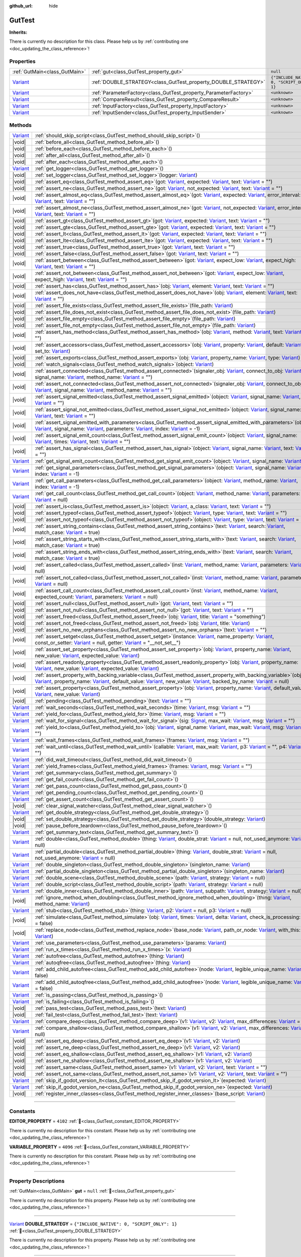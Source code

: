 :github_url: hide

.. DO NOT EDIT THIS FILE!!!
.. Generated automatically from GUT Plugin sources.
.. Generator: documentation/godot_make_rst.py.
.. _class_GutTest:

GutTest
=======

**Inherits:** 

.. container:: contribute

	There is currently no description for this class. Please help us by :ref:`contributing one <doc_updating_the_class_reference>`!

.. rst-class:: classref-reftable-group

Properties
----------

.. table::
   :widths: auto

   +--------------------------------------------------------------------------------+------------------------------------------------------------------+---------------------------------------------+
   | :ref:`GutMain<class_GutMain>`                                                  | :ref:`gut<class_GutTest_property_gut>`                           | ``null``                                    |
   +--------------------------------------------------------------------------------+------------------------------------------------------------------+---------------------------------------------+
   | `Variant <https://docs.godotengine.org/en/stable/classes/class_variant.html>`_ | :ref:`DOUBLE_STRATEGY<class_GutTest_property_DOUBLE_STRATEGY>`   | ``{"INCLUDE_NATIVE": 0, "SCRIPT_ONLY": 1}`` |
   +--------------------------------------------------------------------------------+------------------------------------------------------------------+---------------------------------------------+
   | `Variant <https://docs.godotengine.org/en/stable/classes/class_variant.html>`_ | :ref:`ParameterFactory<class_GutTest_property_ParameterFactory>` | ``<unknown>``                               |
   +--------------------------------------------------------------------------------+------------------------------------------------------------------+---------------------------------------------+
   | `Variant <https://docs.godotengine.org/en/stable/classes/class_variant.html>`_ | :ref:`CompareResult<class_GutTest_property_CompareResult>`       | ``<unknown>``                               |
   +--------------------------------------------------------------------------------+------------------------------------------------------------------+---------------------------------------------+
   | `Variant <https://docs.godotengine.org/en/stable/classes/class_variant.html>`_ | :ref:`InputFactory<class_GutTest_property_InputFactory>`         | ``<unknown>``                               |
   +--------------------------------------------------------------------------------+------------------------------------------------------------------+---------------------------------------------+
   | `Variant <https://docs.godotengine.org/en/stable/classes/class_variant.html>`_ | :ref:`InputSender<class_GutTest_property_InputSender>`           | ``<unknown>``                               |
   +--------------------------------------------------------------------------------+------------------------------------------------------------------+---------------------------------------------+

.. rst-class:: classref-reftable-group

Methods
-------

.. table::
   :widths: auto

   +--------------------------------------------------------------------------------+----------------------------------------------------------------------------------------------------------------------------------------------------------------------------------------------------------------------------------------------------------------------------------------------------------------------------------------------------------------------------------------------------------------------------------------------------------------------------------------------------------------------------------------------------------------------------------------------------------+
   | `Variant <https://docs.godotengine.org/en/stable/classes/class_variant.html>`_ | :ref:`should_skip_script<class_GutTest_method_should_skip_script>`\ (\ )                                                                                                                                                                                                                                                                                                                                                                                                                                                                                                                                 |
   +--------------------------------------------------------------------------------+----------------------------------------------------------------------------------------------------------------------------------------------------------------------------------------------------------------------------------------------------------------------------------------------------------------------------------------------------------------------------------------------------------------------------------------------------------------------------------------------------------------------------------------------------------------------------------------------------------+
   | |void|                                                                         | :ref:`before_all<class_GutTest_method_before_all>`\ (\ )                                                                                                                                                                                                                                                                                                                                                                                                                                                                                                                                                 |
   +--------------------------------------------------------------------------------+----------------------------------------------------------------------------------------------------------------------------------------------------------------------------------------------------------------------------------------------------------------------------------------------------------------------------------------------------------------------------------------------------------------------------------------------------------------------------------------------------------------------------------------------------------------------------------------------------------+
   | |void|                                                                         | :ref:`before_each<class_GutTest_method_before_each>`\ (\ )                                                                                                                                                                                                                                                                                                                                                                                                                                                                                                                                               |
   +--------------------------------------------------------------------------------+----------------------------------------------------------------------------------------------------------------------------------------------------------------------------------------------------------------------------------------------------------------------------------------------------------------------------------------------------------------------------------------------------------------------------------------------------------------------------------------------------------------------------------------------------------------------------------------------------------+
   | |void|                                                                         | :ref:`after_all<class_GutTest_method_after_all>`\ (\ )                                                                                                                                                                                                                                                                                                                                                                                                                                                                                                                                                   |
   +--------------------------------------------------------------------------------+----------------------------------------------------------------------------------------------------------------------------------------------------------------------------------------------------------------------------------------------------------------------------------------------------------------------------------------------------------------------------------------------------------------------------------------------------------------------------------------------------------------------------------------------------------------------------------------------------------+
   | |void|                                                                         | :ref:`after_each<class_GutTest_method_after_each>`\ (\ )                                                                                                                                                                                                                                                                                                                                                                                                                                                                                                                                                 |
   +--------------------------------------------------------------------------------+----------------------------------------------------------------------------------------------------------------------------------------------------------------------------------------------------------------------------------------------------------------------------------------------------------------------------------------------------------------------------------------------------------------------------------------------------------------------------------------------------------------------------------------------------------------------------------------------------------+
   | `Variant <https://docs.godotengine.org/en/stable/classes/class_variant.html>`_ | :ref:`get_logger<class_GutTest_method_get_logger>`\ (\ )                                                                                                                                                                                                                                                                                                                                                                                                                                                                                                                                                 |
   +--------------------------------------------------------------------------------+----------------------------------------------------------------------------------------------------------------------------------------------------------------------------------------------------------------------------------------------------------------------------------------------------------------------------------------------------------------------------------------------------------------------------------------------------------------------------------------------------------------------------------------------------------------------------------------------------------+
   | |void|                                                                         | :ref:`set_logger<class_GutTest_method_set_logger>`\ (\ logger\: `Variant <https://docs.godotengine.org/en/stable/classes/class_variant.html>`_\ )                                                                                                                                                                                                                                                                                                                                                                                                                                                        |
   +--------------------------------------------------------------------------------+----------------------------------------------------------------------------------------------------------------------------------------------------------------------------------------------------------------------------------------------------------------------------------------------------------------------------------------------------------------------------------------------------------------------------------------------------------------------------------------------------------------------------------------------------------------------------------------------------------+
   | |void|                                                                         | :ref:`assert_eq<class_GutTest_method_assert_eq>`\ (\ got\: `Variant <https://docs.godotengine.org/en/stable/classes/class_variant.html>`_, expected\: `Variant <https://docs.godotengine.org/en/stable/classes/class_variant.html>`_, text\: `Variant <https://docs.godotengine.org/en/stable/classes/class_variant.html>`_ = ""\ )                                                                                                                                                                                                                                                                      |
   +--------------------------------------------------------------------------------+----------------------------------------------------------------------------------------------------------------------------------------------------------------------------------------------------------------------------------------------------------------------------------------------------------------------------------------------------------------------------------------------------------------------------------------------------------------------------------------------------------------------------------------------------------------------------------------------------------+
   | |void|                                                                         | :ref:`assert_ne<class_GutTest_method_assert_ne>`\ (\ got\: `Variant <https://docs.godotengine.org/en/stable/classes/class_variant.html>`_, not_expected\: `Variant <https://docs.godotengine.org/en/stable/classes/class_variant.html>`_, text\: `Variant <https://docs.godotengine.org/en/stable/classes/class_variant.html>`_ = ""\ )                                                                                                                                                                                                                                                                  |
   +--------------------------------------------------------------------------------+----------------------------------------------------------------------------------------------------------------------------------------------------------------------------------------------------------------------------------------------------------------------------------------------------------------------------------------------------------------------------------------------------------------------------------------------------------------------------------------------------------------------------------------------------------------------------------------------------------+
   | |void|                                                                         | :ref:`assert_almost_eq<class_GutTest_method_assert_almost_eq>`\ (\ got\: `Variant <https://docs.godotengine.org/en/stable/classes/class_variant.html>`_, expected\: `Variant <https://docs.godotengine.org/en/stable/classes/class_variant.html>`_, error_interval\: `Variant <https://docs.godotengine.org/en/stable/classes/class_variant.html>`_, text\: `Variant <https://docs.godotengine.org/en/stable/classes/class_variant.html>`_ = ""\ )                                                                                                                                                       |
   +--------------------------------------------------------------------------------+----------------------------------------------------------------------------------------------------------------------------------------------------------------------------------------------------------------------------------------------------------------------------------------------------------------------------------------------------------------------------------------------------------------------------------------------------------------------------------------------------------------------------------------------------------------------------------------------------------+
   | |void|                                                                         | :ref:`assert_almost_ne<class_GutTest_method_assert_almost_ne>`\ (\ got\: `Variant <https://docs.godotengine.org/en/stable/classes/class_variant.html>`_, not_expected\: `Variant <https://docs.godotengine.org/en/stable/classes/class_variant.html>`_, error_interval\: `Variant <https://docs.godotengine.org/en/stable/classes/class_variant.html>`_, text\: `Variant <https://docs.godotengine.org/en/stable/classes/class_variant.html>`_ = ""\ )                                                                                                                                                   |
   +--------------------------------------------------------------------------------+----------------------------------------------------------------------------------------------------------------------------------------------------------------------------------------------------------------------------------------------------------------------------------------------------------------------------------------------------------------------------------------------------------------------------------------------------------------------------------------------------------------------------------------------------------------------------------------------------------+
   | |void|                                                                         | :ref:`assert_gt<class_GutTest_method_assert_gt>`\ (\ got\: `Variant <https://docs.godotengine.org/en/stable/classes/class_variant.html>`_, expected\: `Variant <https://docs.godotengine.org/en/stable/classes/class_variant.html>`_, text\: `Variant <https://docs.godotengine.org/en/stable/classes/class_variant.html>`_ = ""\ )                                                                                                                                                                                                                                                                      |
   +--------------------------------------------------------------------------------+----------------------------------------------------------------------------------------------------------------------------------------------------------------------------------------------------------------------------------------------------------------------------------------------------------------------------------------------------------------------------------------------------------------------------------------------------------------------------------------------------------------------------------------------------------------------------------------------------------+
   | |void|                                                                         | :ref:`assert_gte<class_GutTest_method_assert_gte>`\ (\ got\: `Variant <https://docs.godotengine.org/en/stable/classes/class_variant.html>`_, expected\: `Variant <https://docs.godotengine.org/en/stable/classes/class_variant.html>`_, text\: `Variant <https://docs.godotengine.org/en/stable/classes/class_variant.html>`_ = ""\ )                                                                                                                                                                                                                                                                    |
   +--------------------------------------------------------------------------------+----------------------------------------------------------------------------------------------------------------------------------------------------------------------------------------------------------------------------------------------------------------------------------------------------------------------------------------------------------------------------------------------------------------------------------------------------------------------------------------------------------------------------------------------------------------------------------------------------------+
   | |void|                                                                         | :ref:`assert_lt<class_GutTest_method_assert_lt>`\ (\ got\: `Variant <https://docs.godotengine.org/en/stable/classes/class_variant.html>`_, expected\: `Variant <https://docs.godotengine.org/en/stable/classes/class_variant.html>`_, text\: `Variant <https://docs.godotengine.org/en/stable/classes/class_variant.html>`_ = ""\ )                                                                                                                                                                                                                                                                      |
   +--------------------------------------------------------------------------------+----------------------------------------------------------------------------------------------------------------------------------------------------------------------------------------------------------------------------------------------------------------------------------------------------------------------------------------------------------------------------------------------------------------------------------------------------------------------------------------------------------------------------------------------------------------------------------------------------------+
   | |void|                                                                         | :ref:`assert_lte<class_GutTest_method_assert_lte>`\ (\ got\: `Variant <https://docs.godotengine.org/en/stable/classes/class_variant.html>`_, expected\: `Variant <https://docs.godotengine.org/en/stable/classes/class_variant.html>`_, text\: `Variant <https://docs.godotengine.org/en/stable/classes/class_variant.html>`_ = ""\ )                                                                                                                                                                                                                                                                    |
   +--------------------------------------------------------------------------------+----------------------------------------------------------------------------------------------------------------------------------------------------------------------------------------------------------------------------------------------------------------------------------------------------------------------------------------------------------------------------------------------------------------------------------------------------------------------------------------------------------------------------------------------------------------------------------------------------------+
   | |void|                                                                         | :ref:`assert_true<class_GutTest_method_assert_true>`\ (\ got\: `Variant <https://docs.godotengine.org/en/stable/classes/class_variant.html>`_, text\: `Variant <https://docs.godotengine.org/en/stable/classes/class_variant.html>`_ = ""\ )                                                                                                                                                                                                                                                                                                                                                             |
   +--------------------------------------------------------------------------------+----------------------------------------------------------------------------------------------------------------------------------------------------------------------------------------------------------------------------------------------------------------------------------------------------------------------------------------------------------------------------------------------------------------------------------------------------------------------------------------------------------------------------------------------------------------------------------------------------------+
   | |void|                                                                         | :ref:`assert_false<class_GutTest_method_assert_false>`\ (\ got\: `Variant <https://docs.godotengine.org/en/stable/classes/class_variant.html>`_, text\: `Variant <https://docs.godotengine.org/en/stable/classes/class_variant.html>`_ = ""\ )                                                                                                                                                                                                                                                                                                                                                           |
   +--------------------------------------------------------------------------------+----------------------------------------------------------------------------------------------------------------------------------------------------------------------------------------------------------------------------------------------------------------------------------------------------------------------------------------------------------------------------------------------------------------------------------------------------------------------------------------------------------------------------------------------------------------------------------------------------------+
   | |void|                                                                         | :ref:`assert_between<class_GutTest_method_assert_between>`\ (\ got\: `Variant <https://docs.godotengine.org/en/stable/classes/class_variant.html>`_, expect_low\: `Variant <https://docs.godotengine.org/en/stable/classes/class_variant.html>`_, expect_high\: `Variant <https://docs.godotengine.org/en/stable/classes/class_variant.html>`_, text\: `Variant <https://docs.godotengine.org/en/stable/classes/class_variant.html>`_ = ""\ )                                                                                                                                                            |
   +--------------------------------------------------------------------------------+----------------------------------------------------------------------------------------------------------------------------------------------------------------------------------------------------------------------------------------------------------------------------------------------------------------------------------------------------------------------------------------------------------------------------------------------------------------------------------------------------------------------------------------------------------------------------------------------------------+
   | |void|                                                                         | :ref:`assert_not_between<class_GutTest_method_assert_not_between>`\ (\ got\: `Variant <https://docs.godotengine.org/en/stable/classes/class_variant.html>`_, expect_low\: `Variant <https://docs.godotengine.org/en/stable/classes/class_variant.html>`_, expect_high\: `Variant <https://docs.godotengine.org/en/stable/classes/class_variant.html>`_, text\: `Variant <https://docs.godotengine.org/en/stable/classes/class_variant.html>`_ = ""\ )                                                                                                                                                    |
   +--------------------------------------------------------------------------------+----------------------------------------------------------------------------------------------------------------------------------------------------------------------------------------------------------------------------------------------------------------------------------------------------------------------------------------------------------------------------------------------------------------------------------------------------------------------------------------------------------------------------------------------------------------------------------------------------------+
   | |void|                                                                         | :ref:`assert_has<class_GutTest_method_assert_has>`\ (\ obj\: `Variant <https://docs.godotengine.org/en/stable/classes/class_variant.html>`_, element\: `Variant <https://docs.godotengine.org/en/stable/classes/class_variant.html>`_, text\: `Variant <https://docs.godotengine.org/en/stable/classes/class_variant.html>`_ = ""\ )                                                                                                                                                                                                                                                                     |
   +--------------------------------------------------------------------------------+----------------------------------------------------------------------------------------------------------------------------------------------------------------------------------------------------------------------------------------------------------------------------------------------------------------------------------------------------------------------------------------------------------------------------------------------------------------------------------------------------------------------------------------------------------------------------------------------------------+
   | |void|                                                                         | :ref:`assert_does_not_have<class_GutTest_method_assert_does_not_have>`\ (\ obj\: `Variant <https://docs.godotengine.org/en/stable/classes/class_variant.html>`_, element\: `Variant <https://docs.godotengine.org/en/stable/classes/class_variant.html>`_, text\: `Variant <https://docs.godotengine.org/en/stable/classes/class_variant.html>`_ = ""\ )                                                                                                                                                                                                                                                 |
   +--------------------------------------------------------------------------------+----------------------------------------------------------------------------------------------------------------------------------------------------------------------------------------------------------------------------------------------------------------------------------------------------------------------------------------------------------------------------------------------------------------------------------------------------------------------------------------------------------------------------------------------------------------------------------------------------------+
   | |void|                                                                         | :ref:`assert_file_exists<class_GutTest_method_assert_file_exists>`\ (\ file_path\: `Variant <https://docs.godotengine.org/en/stable/classes/class_variant.html>`_\ )                                                                                                                                                                                                                                                                                                                                                                                                                                     |
   +--------------------------------------------------------------------------------+----------------------------------------------------------------------------------------------------------------------------------------------------------------------------------------------------------------------------------------------------------------------------------------------------------------------------------------------------------------------------------------------------------------------------------------------------------------------------------------------------------------------------------------------------------------------------------------------------------+
   | |void|                                                                         | :ref:`assert_file_does_not_exist<class_GutTest_method_assert_file_does_not_exist>`\ (\ file_path\: `Variant <https://docs.godotengine.org/en/stable/classes/class_variant.html>`_\ )                                                                                                                                                                                                                                                                                                                                                                                                                     |
   +--------------------------------------------------------------------------------+----------------------------------------------------------------------------------------------------------------------------------------------------------------------------------------------------------------------------------------------------------------------------------------------------------------------------------------------------------------------------------------------------------------------------------------------------------------------------------------------------------------------------------------------------------------------------------------------------------+
   | |void|                                                                         | :ref:`assert_file_empty<class_GutTest_method_assert_file_empty>`\ (\ file_path\: `Variant <https://docs.godotengine.org/en/stable/classes/class_variant.html>`_\ )                                                                                                                                                                                                                                                                                                                                                                                                                                       |
   +--------------------------------------------------------------------------------+----------------------------------------------------------------------------------------------------------------------------------------------------------------------------------------------------------------------------------------------------------------------------------------------------------------------------------------------------------------------------------------------------------------------------------------------------------------------------------------------------------------------------------------------------------------------------------------------------------+
   | |void|                                                                         | :ref:`assert_file_not_empty<class_GutTest_method_assert_file_not_empty>`\ (\ file_path\: `Variant <https://docs.godotengine.org/en/stable/classes/class_variant.html>`_\ )                                                                                                                                                                                                                                                                                                                                                                                                                               |
   +--------------------------------------------------------------------------------+----------------------------------------------------------------------------------------------------------------------------------------------------------------------------------------------------------------------------------------------------------------------------------------------------------------------------------------------------------------------------------------------------------------------------------------------------------------------------------------------------------------------------------------------------------------------------------------------------------+
   | |void|                                                                         | :ref:`assert_has_method<class_GutTest_method_assert_has_method>`\ (\ obj\: `Variant <https://docs.godotengine.org/en/stable/classes/class_variant.html>`_, method\: `Variant <https://docs.godotengine.org/en/stable/classes/class_variant.html>`_, text\: `Variant <https://docs.godotengine.org/en/stable/classes/class_variant.html>`_ = ""\ )                                                                                                                                                                                                                                                        |
   +--------------------------------------------------------------------------------+----------------------------------------------------------------------------------------------------------------------------------------------------------------------------------------------------------------------------------------------------------------------------------------------------------------------------------------------------------------------------------------------------------------------------------------------------------------------------------------------------------------------------------------------------------------------------------------------------------+
   | |void|                                                                         | :ref:`assert_accessors<class_GutTest_method_assert_accessors>`\ (\ obj\: `Variant <https://docs.godotengine.org/en/stable/classes/class_variant.html>`_, property\: `Variant <https://docs.godotengine.org/en/stable/classes/class_variant.html>`_, default\: `Variant <https://docs.godotengine.org/en/stable/classes/class_variant.html>`_, set_to\: `Variant <https://docs.godotengine.org/en/stable/classes/class_variant.html>`_\ )                                                                                                                                                                 |
   +--------------------------------------------------------------------------------+----------------------------------------------------------------------------------------------------------------------------------------------------------------------------------------------------------------------------------------------------------------------------------------------------------------------------------------------------------------------------------------------------------------------------------------------------------------------------------------------------------------------------------------------------------------------------------------------------------+
   | |void|                                                                         | :ref:`assert_exports<class_GutTest_method_assert_exports>`\ (\ obj\: `Variant <https://docs.godotengine.org/en/stable/classes/class_variant.html>`_, property_name\: `Variant <https://docs.godotengine.org/en/stable/classes/class_variant.html>`_, type\: `Variant <https://docs.godotengine.org/en/stable/classes/class_variant.html>`_\ )                                                                                                                                                                                                                                                            |
   +--------------------------------------------------------------------------------+----------------------------------------------------------------------------------------------------------------------------------------------------------------------------------------------------------------------------------------------------------------------------------------------------------------------------------------------------------------------------------------------------------------------------------------------------------------------------------------------------------------------------------------------------------------------------------------------------------+
   | |void|                                                                         | :ref:`watch_signals<class_GutTest_method_watch_signals>`\ (\ object\: `Variant <https://docs.godotengine.org/en/stable/classes/class_variant.html>`_\ )                                                                                                                                                                                                                                                                                                                                                                                                                                                  |
   +--------------------------------------------------------------------------------+----------------------------------------------------------------------------------------------------------------------------------------------------------------------------------------------------------------------------------------------------------------------------------------------------------------------------------------------------------------------------------------------------------------------------------------------------------------------------------------------------------------------------------------------------------------------------------------------------------+
   | |void|                                                                         | :ref:`assert_connected<class_GutTest_method_assert_connected>`\ (\ signaler_obj\: `Variant <https://docs.godotengine.org/en/stable/classes/class_variant.html>`_, connect_to_obj\: `Variant <https://docs.godotengine.org/en/stable/classes/class_variant.html>`_, signal_name\: `Variant <https://docs.godotengine.org/en/stable/classes/class_variant.html>`_, method_name\: `Variant <https://docs.godotengine.org/en/stable/classes/class_variant.html>`_ = ""\ )                                                                                                                                    |
   +--------------------------------------------------------------------------------+----------------------------------------------------------------------------------------------------------------------------------------------------------------------------------------------------------------------------------------------------------------------------------------------------------------------------------------------------------------------------------------------------------------------------------------------------------------------------------------------------------------------------------------------------------------------------------------------------------+
   | |void|                                                                         | :ref:`assert_not_connected<class_GutTest_method_assert_not_connected>`\ (\ signaler_obj\: `Variant <https://docs.godotengine.org/en/stable/classes/class_variant.html>`_, connect_to_obj\: `Variant <https://docs.godotengine.org/en/stable/classes/class_variant.html>`_, signal_name\: `Variant <https://docs.godotengine.org/en/stable/classes/class_variant.html>`_, method_name\: `Variant <https://docs.godotengine.org/en/stable/classes/class_variant.html>`_ = ""\ )                                                                                                                            |
   +--------------------------------------------------------------------------------+----------------------------------------------------------------------------------------------------------------------------------------------------------------------------------------------------------------------------------------------------------------------------------------------------------------------------------------------------------------------------------------------------------------------------------------------------------------------------------------------------------------------------------------------------------------------------------------------------------+
   | |void|                                                                         | :ref:`assert_signal_emitted<class_GutTest_method_assert_signal_emitted>`\ (\ object\: `Variant <https://docs.godotengine.org/en/stable/classes/class_variant.html>`_, signal_name\: `Variant <https://docs.godotengine.org/en/stable/classes/class_variant.html>`_, text\: `Variant <https://docs.godotengine.org/en/stable/classes/class_variant.html>`_ = ""\ )                                                                                                                                                                                                                                        |
   +--------------------------------------------------------------------------------+----------------------------------------------------------------------------------------------------------------------------------------------------------------------------------------------------------------------------------------------------------------------------------------------------------------------------------------------------------------------------------------------------------------------------------------------------------------------------------------------------------------------------------------------------------------------------------------------------------+
   | |void|                                                                         | :ref:`assert_signal_not_emitted<class_GutTest_method_assert_signal_not_emitted>`\ (\ object\: `Variant <https://docs.godotengine.org/en/stable/classes/class_variant.html>`_, signal_name\: `Variant <https://docs.godotengine.org/en/stable/classes/class_variant.html>`_, text\: `Variant <https://docs.godotengine.org/en/stable/classes/class_variant.html>`_ = ""\ )                                                                                                                                                                                                                                |
   +--------------------------------------------------------------------------------+----------------------------------------------------------------------------------------------------------------------------------------------------------------------------------------------------------------------------------------------------------------------------------------------------------------------------------------------------------------------------------------------------------------------------------------------------------------------------------------------------------------------------------------------------------------------------------------------------------+
   | |void|                                                                         | :ref:`assert_signal_emitted_with_parameters<class_GutTest_method_assert_signal_emitted_with_parameters>`\ (\ object\: `Variant <https://docs.godotengine.org/en/stable/classes/class_variant.html>`_, signal_name\: `Variant <https://docs.godotengine.org/en/stable/classes/class_variant.html>`_, parameters\: `Variant <https://docs.godotengine.org/en/stable/classes/class_variant.html>`_, index\: `Variant <https://docs.godotengine.org/en/stable/classes/class_variant.html>`_ = -1\ )                                                                                                          |
   +--------------------------------------------------------------------------------+----------------------------------------------------------------------------------------------------------------------------------------------------------------------------------------------------------------------------------------------------------------------------------------------------------------------------------------------------------------------------------------------------------------------------------------------------------------------------------------------------------------------------------------------------------------------------------------------------------+
   | |void|                                                                         | :ref:`assert_signal_emit_count<class_GutTest_method_assert_signal_emit_count>`\ (\ object\: `Variant <https://docs.godotengine.org/en/stable/classes/class_variant.html>`_, signal_name\: `Variant <https://docs.godotengine.org/en/stable/classes/class_variant.html>`_, times\: `Variant <https://docs.godotengine.org/en/stable/classes/class_variant.html>`_, text\: `Variant <https://docs.godotengine.org/en/stable/classes/class_variant.html>`_ = ""\ )                                                                                                                                          |
   +--------------------------------------------------------------------------------+----------------------------------------------------------------------------------------------------------------------------------------------------------------------------------------------------------------------------------------------------------------------------------------------------------------------------------------------------------------------------------------------------------------------------------------------------------------------------------------------------------------------------------------------------------------------------------------------------------+
   | |void|                                                                         | :ref:`assert_has_signal<class_GutTest_method_assert_has_signal>`\ (\ object\: `Variant <https://docs.godotengine.org/en/stable/classes/class_variant.html>`_, signal_name\: `Variant <https://docs.godotengine.org/en/stable/classes/class_variant.html>`_, text\: `Variant <https://docs.godotengine.org/en/stable/classes/class_variant.html>`_ = ""\ )                                                                                                                                                                                                                                                |
   +--------------------------------------------------------------------------------+----------------------------------------------------------------------------------------------------------------------------------------------------------------------------------------------------------------------------------------------------------------------------------------------------------------------------------------------------------------------------------------------------------------------------------------------------------------------------------------------------------------------------------------------------------------------------------------------------------+
   | `Variant <https://docs.godotengine.org/en/stable/classes/class_variant.html>`_ | :ref:`get_signal_emit_count<class_GutTest_method_get_signal_emit_count>`\ (\ object\: `Variant <https://docs.godotengine.org/en/stable/classes/class_variant.html>`_, signal_name\: `Variant <https://docs.godotengine.org/en/stable/classes/class_variant.html>`_\ )                                                                                                                                                                                                                                                                                                                                    |
   +--------------------------------------------------------------------------------+----------------------------------------------------------------------------------------------------------------------------------------------------------------------------------------------------------------------------------------------------------------------------------------------------------------------------------------------------------------------------------------------------------------------------------------------------------------------------------------------------------------------------------------------------------------------------------------------------------+
   | `Variant <https://docs.godotengine.org/en/stable/classes/class_variant.html>`_ | :ref:`get_signal_parameters<class_GutTest_method_get_signal_parameters>`\ (\ object\: `Variant <https://docs.godotengine.org/en/stable/classes/class_variant.html>`_, signal_name\: `Variant <https://docs.godotengine.org/en/stable/classes/class_variant.html>`_, index\: `Variant <https://docs.godotengine.org/en/stable/classes/class_variant.html>`_ = -1\ )                                                                                                                                                                                                                                       |
   +--------------------------------------------------------------------------------+----------------------------------------------------------------------------------------------------------------------------------------------------------------------------------------------------------------------------------------------------------------------------------------------------------------------------------------------------------------------------------------------------------------------------------------------------------------------------------------------------------------------------------------------------------------------------------------------------------+
   | `Variant <https://docs.godotengine.org/en/stable/classes/class_variant.html>`_ | :ref:`get_call_parameters<class_GutTest_method_get_call_parameters>`\ (\ object\: `Variant <https://docs.godotengine.org/en/stable/classes/class_variant.html>`_, method_name\: `Variant <https://docs.godotengine.org/en/stable/classes/class_variant.html>`_, index\: `Variant <https://docs.godotengine.org/en/stable/classes/class_variant.html>`_ = -1\ )                                                                                                                                                                                                                                           |
   +--------------------------------------------------------------------------------+----------------------------------------------------------------------------------------------------------------------------------------------------------------------------------------------------------------------------------------------------------------------------------------------------------------------------------------------------------------------------------------------------------------------------------------------------------------------------------------------------------------------------------------------------------------------------------------------------------+
   | `Variant <https://docs.godotengine.org/en/stable/classes/class_variant.html>`_ | :ref:`get_call_count<class_GutTest_method_get_call_count>`\ (\ object\: `Variant <https://docs.godotengine.org/en/stable/classes/class_variant.html>`_, method_name\: `Variant <https://docs.godotengine.org/en/stable/classes/class_variant.html>`_, parameters\: `Variant <https://docs.godotengine.org/en/stable/classes/class_variant.html>`_ = null\ )                                                                                                                                                                                                                                              |
   +--------------------------------------------------------------------------------+----------------------------------------------------------------------------------------------------------------------------------------------------------------------------------------------------------------------------------------------------------------------------------------------------------------------------------------------------------------------------------------------------------------------------------------------------------------------------------------------------------------------------------------------------------------------------------------------------------+
   | |void|                                                                         | :ref:`assert_is<class_GutTest_method_assert_is>`\ (\ object\: `Variant <https://docs.godotengine.org/en/stable/classes/class_variant.html>`_, a_class\: `Variant <https://docs.godotengine.org/en/stable/classes/class_variant.html>`_, text\: `Variant <https://docs.godotengine.org/en/stable/classes/class_variant.html>`_ = ""\ )                                                                                                                                                                                                                                                                    |
   +--------------------------------------------------------------------------------+----------------------------------------------------------------------------------------------------------------------------------------------------------------------------------------------------------------------------------------------------------------------------------------------------------------------------------------------------------------------------------------------------------------------------------------------------------------------------------------------------------------------------------------------------------------------------------------------------------+
   | |void|                                                                         | :ref:`assert_typeof<class_GutTest_method_assert_typeof>`\ (\ object\: `Variant <https://docs.godotengine.org/en/stable/classes/class_variant.html>`_, type\: `Variant <https://docs.godotengine.org/en/stable/classes/class_variant.html>`_, text\: `Variant <https://docs.godotengine.org/en/stable/classes/class_variant.html>`_ = ""\ )                                                                                                                                                                                                                                                               |
   +--------------------------------------------------------------------------------+----------------------------------------------------------------------------------------------------------------------------------------------------------------------------------------------------------------------------------------------------------------------------------------------------------------------------------------------------------------------------------------------------------------------------------------------------------------------------------------------------------------------------------------------------------------------------------------------------------+
   | |void|                                                                         | :ref:`assert_not_typeof<class_GutTest_method_assert_not_typeof>`\ (\ object\: `Variant <https://docs.godotengine.org/en/stable/classes/class_variant.html>`_, type\: `Variant <https://docs.godotengine.org/en/stable/classes/class_variant.html>`_, text\: `Variant <https://docs.godotengine.org/en/stable/classes/class_variant.html>`_ = ""\ )                                                                                                                                                                                                                                                       |
   +--------------------------------------------------------------------------------+----------------------------------------------------------------------------------------------------------------------------------------------------------------------------------------------------------------------------------------------------------------------------------------------------------------------------------------------------------------------------------------------------------------------------------------------------------------------------------------------------------------------------------------------------------------------------------------------------------+
   | |void|                                                                         | :ref:`assert_string_contains<class_GutTest_method_assert_string_contains>`\ (\ text\: `Variant <https://docs.godotengine.org/en/stable/classes/class_variant.html>`_, search\: `Variant <https://docs.godotengine.org/en/stable/classes/class_variant.html>`_, match_case\: `Variant <https://docs.godotengine.org/en/stable/classes/class_variant.html>`_ = true\ )                                                                                                                                                                                                                                     |
   +--------------------------------------------------------------------------------+----------------------------------------------------------------------------------------------------------------------------------------------------------------------------------------------------------------------------------------------------------------------------------------------------------------------------------------------------------------------------------------------------------------------------------------------------------------------------------------------------------------------------------------------------------------------------------------------------------+
   | |void|                                                                         | :ref:`assert_string_starts_with<class_GutTest_method_assert_string_starts_with>`\ (\ text\: `Variant <https://docs.godotengine.org/en/stable/classes/class_variant.html>`_, search\: `Variant <https://docs.godotengine.org/en/stable/classes/class_variant.html>`_, match_case\: `Variant <https://docs.godotengine.org/en/stable/classes/class_variant.html>`_ = true\ )                                                                                                                                                                                                                               |
   +--------------------------------------------------------------------------------+----------------------------------------------------------------------------------------------------------------------------------------------------------------------------------------------------------------------------------------------------------------------------------------------------------------------------------------------------------------------------------------------------------------------------------------------------------------------------------------------------------------------------------------------------------------------------------------------------------+
   | |void|                                                                         | :ref:`assert_string_ends_with<class_GutTest_method_assert_string_ends_with>`\ (\ text\: `Variant <https://docs.godotengine.org/en/stable/classes/class_variant.html>`_, search\: `Variant <https://docs.godotengine.org/en/stable/classes/class_variant.html>`_, match_case\: `Variant <https://docs.godotengine.org/en/stable/classes/class_variant.html>`_ = true\ )                                                                                                                                                                                                                                   |
   +--------------------------------------------------------------------------------+----------------------------------------------------------------------------------------------------------------------------------------------------------------------------------------------------------------------------------------------------------------------------------------------------------------------------------------------------------------------------------------------------------------------------------------------------------------------------------------------------------------------------------------------------------------------------------------------------------+
   | |void|                                                                         | :ref:`assert_called<class_GutTest_method_assert_called>`\ (\ inst\: `Variant <https://docs.godotengine.org/en/stable/classes/class_variant.html>`_, method_name\: `Variant <https://docs.godotengine.org/en/stable/classes/class_variant.html>`_, parameters\: `Variant <https://docs.godotengine.org/en/stable/classes/class_variant.html>`_ = null\ )                                                                                                                                                                                                                                                  |
   +--------------------------------------------------------------------------------+----------------------------------------------------------------------------------------------------------------------------------------------------------------------------------------------------------------------------------------------------------------------------------------------------------------------------------------------------------------------------------------------------------------------------------------------------------------------------------------------------------------------------------------------------------------------------------------------------------+
   | |void|                                                                         | :ref:`assert_not_called<class_GutTest_method_assert_not_called>`\ (\ inst\: `Variant <https://docs.godotengine.org/en/stable/classes/class_variant.html>`_, method_name\: `Variant <https://docs.godotengine.org/en/stable/classes/class_variant.html>`_, parameters\: `Variant <https://docs.godotengine.org/en/stable/classes/class_variant.html>`_ = null\ )                                                                                                                                                                                                                                          |
   +--------------------------------------------------------------------------------+----------------------------------------------------------------------------------------------------------------------------------------------------------------------------------------------------------------------------------------------------------------------------------------------------------------------------------------------------------------------------------------------------------------------------------------------------------------------------------------------------------------------------------------------------------------------------------------------------------+
   | |void|                                                                         | :ref:`assert_call_count<class_GutTest_method_assert_call_count>`\ (\ inst\: `Variant <https://docs.godotengine.org/en/stable/classes/class_variant.html>`_, method_name\: `Variant <https://docs.godotengine.org/en/stable/classes/class_variant.html>`_, expected_count\: `Variant <https://docs.godotengine.org/en/stable/classes/class_variant.html>`_, parameters\: `Variant <https://docs.godotengine.org/en/stable/classes/class_variant.html>`_ = null\ )                                                                                                                                         |
   +--------------------------------------------------------------------------------+----------------------------------------------------------------------------------------------------------------------------------------------------------------------------------------------------------------------------------------------------------------------------------------------------------------------------------------------------------------------------------------------------------------------------------------------------------------------------------------------------------------------------------------------------------------------------------------------------------+
   | |void|                                                                         | :ref:`assert_null<class_GutTest_method_assert_null>`\ (\ got\: `Variant <https://docs.godotengine.org/en/stable/classes/class_variant.html>`_, text\: `Variant <https://docs.godotengine.org/en/stable/classes/class_variant.html>`_ = ""\ )                                                                                                                                                                                                                                                                                                                                                             |
   +--------------------------------------------------------------------------------+----------------------------------------------------------------------------------------------------------------------------------------------------------------------------------------------------------------------------------------------------------------------------------------------------------------------------------------------------------------------------------------------------------------------------------------------------------------------------------------------------------------------------------------------------------------------------------------------------------+
   | |void|                                                                         | :ref:`assert_not_null<class_GutTest_method_assert_not_null>`\ (\ got\: `Variant <https://docs.godotengine.org/en/stable/classes/class_variant.html>`_, text\: `Variant <https://docs.godotengine.org/en/stable/classes/class_variant.html>`_ = ""\ )                                                                                                                                                                                                                                                                                                                                                     |
   +--------------------------------------------------------------------------------+----------------------------------------------------------------------------------------------------------------------------------------------------------------------------------------------------------------------------------------------------------------------------------------------------------------------------------------------------------------------------------------------------------------------------------------------------------------------------------------------------------------------------------------------------------------------------------------------------------+
   | |void|                                                                         | :ref:`assert_freed<class_GutTest_method_assert_freed>`\ (\ obj\: `Variant <https://docs.godotengine.org/en/stable/classes/class_variant.html>`_, title\: `Variant <https://docs.godotengine.org/en/stable/classes/class_variant.html>`_ = "something"\ )                                                                                                                                                                                                                                                                                                                                                 |
   +--------------------------------------------------------------------------------+----------------------------------------------------------------------------------------------------------------------------------------------------------------------------------------------------------------------------------------------------------------------------------------------------------------------------------------------------------------------------------------------------------------------------------------------------------------------------------------------------------------------------------------------------------------------------------------------------------+
   | |void|                                                                         | :ref:`assert_not_freed<class_GutTest_method_assert_not_freed>`\ (\ obj\: `Variant <https://docs.godotengine.org/en/stable/classes/class_variant.html>`_, title\: `Variant <https://docs.godotengine.org/en/stable/classes/class_variant.html>`_\ )                                                                                                                                                                                                                                                                                                                                                       |
   +--------------------------------------------------------------------------------+----------------------------------------------------------------------------------------------------------------------------------------------------------------------------------------------------------------------------------------------------------------------------------------------------------------------------------------------------------------------------------------------------------------------------------------------------------------------------------------------------------------------------------------------------------------------------------------------------------+
   | |void|                                                                         | :ref:`assert_no_new_orphans<class_GutTest_method_assert_no_new_orphans>`\ (\ text\: `Variant <https://docs.godotengine.org/en/stable/classes/class_variant.html>`_ = ""\ )                                                                                                                                                                                                                                                                                                                                                                                                                               |
   +--------------------------------------------------------------------------------+----------------------------------------------------------------------------------------------------------------------------------------------------------------------------------------------------------------------------------------------------------------------------------------------------------------------------------------------------------------------------------------------------------------------------------------------------------------------------------------------------------------------------------------------------------------------------------------------------------+
   | |void|                                                                         | :ref:`assert_setget<class_GutTest_method_assert_setget>`\ (\ instance\: `Variant <https://docs.godotengine.org/en/stable/classes/class_variant.html>`_, name_property\: `Variant <https://docs.godotengine.org/en/stable/classes/class_variant.html>`_, const_or_setter\: `Variant <https://docs.godotengine.org/en/stable/classes/class_variant.html>`_ = null, getter\: `Variant <https://docs.godotengine.org/en/stable/classes/class_variant.html>`_ = "__not_set__"\ )                                                                                                                              |
   +--------------------------------------------------------------------------------+----------------------------------------------------------------------------------------------------------------------------------------------------------------------------------------------------------------------------------------------------------------------------------------------------------------------------------------------------------------------------------------------------------------------------------------------------------------------------------------------------------------------------------------------------------------------------------------------------------+
   | |void|                                                                         | :ref:`assert_set_property<class_GutTest_method_assert_set_property>`\ (\ obj\: `Variant <https://docs.godotengine.org/en/stable/classes/class_variant.html>`_, property_name\: `Variant <https://docs.godotengine.org/en/stable/classes/class_variant.html>`_, new_value\: `Variant <https://docs.godotengine.org/en/stable/classes/class_variant.html>`_, expected_value\: `Variant <https://docs.godotengine.org/en/stable/classes/class_variant.html>`_\ )                                                                                                                                            |
   +--------------------------------------------------------------------------------+----------------------------------------------------------------------------------------------------------------------------------------------------------------------------------------------------------------------------------------------------------------------------------------------------------------------------------------------------------------------------------------------------------------------------------------------------------------------------------------------------------------------------------------------------------------------------------------------------------+
   | |void|                                                                         | :ref:`assert_readonly_property<class_GutTest_method_assert_readonly_property>`\ (\ obj\: `Variant <https://docs.godotengine.org/en/stable/classes/class_variant.html>`_, property_name\: `Variant <https://docs.godotengine.org/en/stable/classes/class_variant.html>`_, new_value\: `Variant <https://docs.godotengine.org/en/stable/classes/class_variant.html>`_, expected_value\: `Variant <https://docs.godotengine.org/en/stable/classes/class_variant.html>`_\ )                                                                                                                                  |
   +--------------------------------------------------------------------------------+----------------------------------------------------------------------------------------------------------------------------------------------------------------------------------------------------------------------------------------------------------------------------------------------------------------------------------------------------------------------------------------------------------------------------------------------------------------------------------------------------------------------------------------------------------------------------------------------------------+
   | |void|                                                                         | :ref:`assert_property_with_backing_variable<class_GutTest_method_assert_property_with_backing_variable>`\ (\ obj\: `Variant <https://docs.godotengine.org/en/stable/classes/class_variant.html>`_, property_name\: `Variant <https://docs.godotengine.org/en/stable/classes/class_variant.html>`_, default_value\: `Variant <https://docs.godotengine.org/en/stable/classes/class_variant.html>`_, new_value\: `Variant <https://docs.godotengine.org/en/stable/classes/class_variant.html>`_, backed_by_name\: `Variant <https://docs.godotengine.org/en/stable/classes/class_variant.html>`_ = null\ ) |
   +--------------------------------------------------------------------------------+----------------------------------------------------------------------------------------------------------------------------------------------------------------------------------------------------------------------------------------------------------------------------------------------------------------------------------------------------------------------------------------------------------------------------------------------------------------------------------------------------------------------------------------------------------------------------------------------------------+
   | |void|                                                                         | :ref:`assert_property<class_GutTest_method_assert_property>`\ (\ obj\: `Variant <https://docs.godotengine.org/en/stable/classes/class_variant.html>`_, property_name\: `Variant <https://docs.godotengine.org/en/stable/classes/class_variant.html>`_, default_value\: `Variant <https://docs.godotengine.org/en/stable/classes/class_variant.html>`_, new_value\: `Variant <https://docs.godotengine.org/en/stable/classes/class_variant.html>`_\ )                                                                                                                                                     |
   +--------------------------------------------------------------------------------+----------------------------------------------------------------------------------------------------------------------------------------------------------------------------------------------------------------------------------------------------------------------------------------------------------------------------------------------------------------------------------------------------------------------------------------------------------------------------------------------------------------------------------------------------------------------------------------------------------+
   | |void|                                                                         | :ref:`pending<class_GutTest_method_pending>`\ (\ text\: `Variant <https://docs.godotengine.org/en/stable/classes/class_variant.html>`_ = ""\ )                                                                                                                                                                                                                                                                                                                                                                                                                                                           |
   +--------------------------------------------------------------------------------+----------------------------------------------------------------------------------------------------------------------------------------------------------------------------------------------------------------------------------------------------------------------------------------------------------------------------------------------------------------------------------------------------------------------------------------------------------------------------------------------------------------------------------------------------------------------------------------------------------+
   | `Variant <https://docs.godotengine.org/en/stable/classes/class_variant.html>`_ | :ref:`wait_seconds<class_GutTest_method_wait_seconds>`\ (\ time\: `Variant <https://docs.godotengine.org/en/stable/classes/class_variant.html>`_, msg\: `Variant <https://docs.godotengine.org/en/stable/classes/class_variant.html>`_ = ""\ )                                                                                                                                                                                                                                                                                                                                                           |
   +--------------------------------------------------------------------------------+----------------------------------------------------------------------------------------------------------------------------------------------------------------------------------------------------------------------------------------------------------------------------------------------------------------------------------------------------------------------------------------------------------------------------------------------------------------------------------------------------------------------------------------------------------------------------------------------------------+
   | `Variant <https://docs.godotengine.org/en/stable/classes/class_variant.html>`_ | :ref:`yield_for<class_GutTest_method_yield_for>`\ (\ time\: `Variant <https://docs.godotengine.org/en/stable/classes/class_variant.html>`_, msg\: `Variant <https://docs.godotengine.org/en/stable/classes/class_variant.html>`_ = ""\ )                                                                                                                                                                                                                                                                                                                                                                 |
   +--------------------------------------------------------------------------------+----------------------------------------------------------------------------------------------------------------------------------------------------------------------------------------------------------------------------------------------------------------------------------------------------------------------------------------------------------------------------------------------------------------------------------------------------------------------------------------------------------------------------------------------------------------------------------------------------------+
   | `Variant <https://docs.godotengine.org/en/stable/classes/class_variant.html>`_ | :ref:`wait_for_signal<class_GutTest_method_wait_for_signal>`\ (\ sig\: `Signal <https://docs.godotengine.org/en/stable/classes/class_signal.html>`_, max_wait\: `Variant <https://docs.godotengine.org/en/stable/classes/class_variant.html>`_, msg\: `Variant <https://docs.godotengine.org/en/stable/classes/class_variant.html>`_ = ""\ )                                                                                                                                                                                                                                                             |
   +--------------------------------------------------------------------------------+----------------------------------------------------------------------------------------------------------------------------------------------------------------------------------------------------------------------------------------------------------------------------------------------------------------------------------------------------------------------------------------------------------------------------------------------------------------------------------------------------------------------------------------------------------------------------------------------------------+
   | `Variant <https://docs.godotengine.org/en/stable/classes/class_variant.html>`_ | :ref:`yield_to<class_GutTest_method_yield_to>`\ (\ obj\: `Variant <https://docs.godotengine.org/en/stable/classes/class_variant.html>`_, signal_name\: `Variant <https://docs.godotengine.org/en/stable/classes/class_variant.html>`_, max_wait\: `Variant <https://docs.godotengine.org/en/stable/classes/class_variant.html>`_, msg\: `Variant <https://docs.godotengine.org/en/stable/classes/class_variant.html>`_ = ""\ )                                                                                                                                                                           |
   +--------------------------------------------------------------------------------+----------------------------------------------------------------------------------------------------------------------------------------------------------------------------------------------------------------------------------------------------------------------------------------------------------------------------------------------------------------------------------------------------------------------------------------------------------------------------------------------------------------------------------------------------------------------------------------------------------+
   | `Variant <https://docs.godotengine.org/en/stable/classes/class_variant.html>`_ | :ref:`wait_frames<class_GutTest_method_wait_frames>`\ (\ frames\: `Variant <https://docs.godotengine.org/en/stable/classes/class_variant.html>`_, msg\: `Variant <https://docs.godotengine.org/en/stable/classes/class_variant.html>`_ = ""\ )                                                                                                                                                                                                                                                                                                                                                           |
   +--------------------------------------------------------------------------------+----------------------------------------------------------------------------------------------------------------------------------------------------------------------------------------------------------------------------------------------------------------------------------------------------------------------------------------------------------------------------------------------------------------------------------------------------------------------------------------------------------------------------------------------------------------------------------------------------------+
   | `Variant <https://docs.godotengine.org/en/stable/classes/class_variant.html>`_ | :ref:`wait_until<class_GutTest_method_wait_until>`\ (\ callable\: `Variant <https://docs.godotengine.org/en/stable/classes/class_variant.html>`_, max_wait\: `Variant <https://docs.godotengine.org/en/stable/classes/class_variant.html>`_, p3\: `Variant <https://docs.godotengine.org/en/stable/classes/class_variant.html>`_ = "", p4\: `Variant <https://docs.godotengine.org/en/stable/classes/class_variant.html>`_ = ""\ )                                                                                                                                                                       |
   +--------------------------------------------------------------------------------+----------------------------------------------------------------------------------------------------------------------------------------------------------------------------------------------------------------------------------------------------------------------------------------------------------------------------------------------------------------------------------------------------------------------------------------------------------------------------------------------------------------------------------------------------------------------------------------------------------+
   | `Variant <https://docs.godotengine.org/en/stable/classes/class_variant.html>`_ | :ref:`did_wait_timeout<class_GutTest_method_did_wait_timeout>`\ (\ )                                                                                                                                                                                                                                                                                                                                                                                                                                                                                                                                     |
   +--------------------------------------------------------------------------------+----------------------------------------------------------------------------------------------------------------------------------------------------------------------------------------------------------------------------------------------------------------------------------------------------------------------------------------------------------------------------------------------------------------------------------------------------------------------------------------------------------------------------------------------------------------------------------------------------------+
   | `Variant <https://docs.godotengine.org/en/stable/classes/class_variant.html>`_ | :ref:`yield_frames<class_GutTest_method_yield_frames>`\ (\ frames\: `Variant <https://docs.godotengine.org/en/stable/classes/class_variant.html>`_, msg\: `Variant <https://docs.godotengine.org/en/stable/classes/class_variant.html>`_ = ""\ )                                                                                                                                                                                                                                                                                                                                                         |
   +--------------------------------------------------------------------------------+----------------------------------------------------------------------------------------------------------------------------------------------------------------------------------------------------------------------------------------------------------------------------------------------------------------------------------------------------------------------------------------------------------------------------------------------------------------------------------------------------------------------------------------------------------------------------------------------------------+
   | `Variant <https://docs.godotengine.org/en/stable/classes/class_variant.html>`_ | :ref:`get_summary<class_GutTest_method_get_summary>`\ (\ )                                                                                                                                                                                                                                                                                                                                                                                                                                                                                                                                               |
   +--------------------------------------------------------------------------------+----------------------------------------------------------------------------------------------------------------------------------------------------------------------------------------------------------------------------------------------------------------------------------------------------------------------------------------------------------------------------------------------------------------------------------------------------------------------------------------------------------------------------------------------------------------------------------------------------------+
   | `Variant <https://docs.godotengine.org/en/stable/classes/class_variant.html>`_ | :ref:`get_fail_count<class_GutTest_method_get_fail_count>`\ (\ )                                                                                                                                                                                                                                                                                                                                                                                                                                                                                                                                         |
   +--------------------------------------------------------------------------------+----------------------------------------------------------------------------------------------------------------------------------------------------------------------------------------------------------------------------------------------------------------------------------------------------------------------------------------------------------------------------------------------------------------------------------------------------------------------------------------------------------------------------------------------------------------------------------------------------------+
   | `Variant <https://docs.godotengine.org/en/stable/classes/class_variant.html>`_ | :ref:`get_pass_count<class_GutTest_method_get_pass_count>`\ (\ )                                                                                                                                                                                                                                                                                                                                                                                                                                                                                                                                         |
   +--------------------------------------------------------------------------------+----------------------------------------------------------------------------------------------------------------------------------------------------------------------------------------------------------------------------------------------------------------------------------------------------------------------------------------------------------------------------------------------------------------------------------------------------------------------------------------------------------------------------------------------------------------------------------------------------------+
   | `Variant <https://docs.godotengine.org/en/stable/classes/class_variant.html>`_ | :ref:`get_pending_count<class_GutTest_method_get_pending_count>`\ (\ )                                                                                                                                                                                                                                                                                                                                                                                                                                                                                                                                   |
   +--------------------------------------------------------------------------------+----------------------------------------------------------------------------------------------------------------------------------------------------------------------------------------------------------------------------------------------------------------------------------------------------------------------------------------------------------------------------------------------------------------------------------------------------------------------------------------------------------------------------------------------------------------------------------------------------------+
   | `Variant <https://docs.godotengine.org/en/stable/classes/class_variant.html>`_ | :ref:`get_assert_count<class_GutTest_method_get_assert_count>`\ (\ )                                                                                                                                                                                                                                                                                                                                                                                                                                                                                                                                     |
   +--------------------------------------------------------------------------------+----------------------------------------------------------------------------------------------------------------------------------------------------------------------------------------------------------------------------------------------------------------------------------------------------------------------------------------------------------------------------------------------------------------------------------------------------------------------------------------------------------------------------------------------------------------------------------------------------------+
   | |void|                                                                         | :ref:`clear_signal_watcher<class_GutTest_method_clear_signal_watcher>`\ (\ )                                                                                                                                                                                                                                                                                                                                                                                                                                                                                                                             |
   +--------------------------------------------------------------------------------+----------------------------------------------------------------------------------------------------------------------------------------------------------------------------------------------------------------------------------------------------------------------------------------------------------------------------------------------------------------------------------------------------------------------------------------------------------------------------------------------------------------------------------------------------------------------------------------------------------+
   | `Variant <https://docs.godotengine.org/en/stable/classes/class_variant.html>`_ | :ref:`get_double_strategy<class_GutTest_method_get_double_strategy>`\ (\ )                                                                                                                                                                                                                                                                                                                                                                                                                                                                                                                               |
   +--------------------------------------------------------------------------------+----------------------------------------------------------------------------------------------------------------------------------------------------------------------------------------------------------------------------------------------------------------------------------------------------------------------------------------------------------------------------------------------------------------------------------------------------------------------------------------------------------------------------------------------------------------------------------------------------------+
   | |void|                                                                         | :ref:`set_double_strategy<class_GutTest_method_set_double_strategy>`\ (\ double_strategy\: `Variant <https://docs.godotengine.org/en/stable/classes/class_variant.html>`_\ )                                                                                                                                                                                                                                                                                                                                                                                                                             |
   +--------------------------------------------------------------------------------+----------------------------------------------------------------------------------------------------------------------------------------------------------------------------------------------------------------------------------------------------------------------------------------------------------------------------------------------------------------------------------------------------------------------------------------------------------------------------------------------------------------------------------------------------------------------------------------------------------+
   | |void|                                                                         | :ref:`pause_before_teardown<class_GutTest_method_pause_before_teardown>`\ (\ )                                                                                                                                                                                                                                                                                                                                                                                                                                                                                                                           |
   +--------------------------------------------------------------------------------+----------------------------------------------------------------------------------------------------------------------------------------------------------------------------------------------------------------------------------------------------------------------------------------------------------------------------------------------------------------------------------------------------------------------------------------------------------------------------------------------------------------------------------------------------------------------------------------------------------+
   | `Variant <https://docs.godotengine.org/en/stable/classes/class_variant.html>`_ | :ref:`get_summary_text<class_GutTest_method_get_summary_text>`\ (\ )                                                                                                                                                                                                                                                                                                                                                                                                                                                                                                                                     |
   +--------------------------------------------------------------------------------+----------------------------------------------------------------------------------------------------------------------------------------------------------------------------------------------------------------------------------------------------------------------------------------------------------------------------------------------------------------------------------------------------------------------------------------------------------------------------------------------------------------------------------------------------------------------------------------------------------+
   | `Variant <https://docs.godotengine.org/en/stable/classes/class_variant.html>`_ | :ref:`double<class_GutTest_method_double>`\ (\ thing\: `Variant <https://docs.godotengine.org/en/stable/classes/class_variant.html>`_, double_strat\: `Variant <https://docs.godotengine.org/en/stable/classes/class_variant.html>`_ = null, not_used_anymore\: `Variant <https://docs.godotengine.org/en/stable/classes/class_variant.html>`_ = null\ )                                                                                                                                                                                                                                                 |
   +--------------------------------------------------------------------------------+----------------------------------------------------------------------------------------------------------------------------------------------------------------------------------------------------------------------------------------------------------------------------------------------------------------------------------------------------------------------------------------------------------------------------------------------------------------------------------------------------------------------------------------------------------------------------------------------------------+
   | `Variant <https://docs.godotengine.org/en/stable/classes/class_variant.html>`_ | :ref:`partial_double<class_GutTest_method_partial_double>`\ (\ thing\: `Variant <https://docs.godotengine.org/en/stable/classes/class_variant.html>`_, double_strat\: `Variant <https://docs.godotengine.org/en/stable/classes/class_variant.html>`_ = null, not_used_anymore\: `Variant <https://docs.godotengine.org/en/stable/classes/class_variant.html>`_ = null\ )                                                                                                                                                                                                                                 |
   +--------------------------------------------------------------------------------+----------------------------------------------------------------------------------------------------------------------------------------------------------------------------------------------------------------------------------------------------------------------------------------------------------------------------------------------------------------------------------------------------------------------------------------------------------------------------------------------------------------------------------------------------------------------------------------------------------+
   | `Variant <https://docs.godotengine.org/en/stable/classes/class_variant.html>`_ | :ref:`double_singleton<class_GutTest_method_double_singleton>`\ (\ singleton_name\: `Variant <https://docs.godotengine.org/en/stable/classes/class_variant.html>`_\ )                                                                                                                                                                                                                                                                                                                                                                                                                                    |
   +--------------------------------------------------------------------------------+----------------------------------------------------------------------------------------------------------------------------------------------------------------------------------------------------------------------------------------------------------------------------------------------------------------------------------------------------------------------------------------------------------------------------------------------------------------------------------------------------------------------------------------------------------------------------------------------------------+
   | `Variant <https://docs.godotengine.org/en/stable/classes/class_variant.html>`_ | :ref:`partial_double_singleton<class_GutTest_method_partial_double_singleton>`\ (\ singleton_name\: `Variant <https://docs.godotengine.org/en/stable/classes/class_variant.html>`_\ )                                                                                                                                                                                                                                                                                                                                                                                                                    |
   +--------------------------------------------------------------------------------+----------------------------------------------------------------------------------------------------------------------------------------------------------------------------------------------------------------------------------------------------------------------------------------------------------------------------------------------------------------------------------------------------------------------------------------------------------------------------------------------------------------------------------------------------------------------------------------------------------+
   | `Variant <https://docs.godotengine.org/en/stable/classes/class_variant.html>`_ | :ref:`double_scene<class_GutTest_method_double_scene>`\ (\ path\: `Variant <https://docs.godotengine.org/en/stable/classes/class_variant.html>`_, strategy\: `Variant <https://docs.godotengine.org/en/stable/classes/class_variant.html>`_ = null\ )                                                                                                                                                                                                                                                                                                                                                    |
   +--------------------------------------------------------------------------------+----------------------------------------------------------------------------------------------------------------------------------------------------------------------------------------------------------------------------------------------------------------------------------------------------------------------------------------------------------------------------------------------------------------------------------------------------------------------------------------------------------------------------------------------------------------------------------------------------------+
   | `Variant <https://docs.godotengine.org/en/stable/classes/class_variant.html>`_ | :ref:`double_script<class_GutTest_method_double_script>`\ (\ path\: `Variant <https://docs.godotengine.org/en/stable/classes/class_variant.html>`_, strategy\: `Variant <https://docs.godotengine.org/en/stable/classes/class_variant.html>`_ = null\ )                                                                                                                                                                                                                                                                                                                                                  |
   +--------------------------------------------------------------------------------+----------------------------------------------------------------------------------------------------------------------------------------------------------------------------------------------------------------------------------------------------------------------------------------------------------------------------------------------------------------------------------------------------------------------------------------------------------------------------------------------------------------------------------------------------------------------------------------------------------+
   | `Variant <https://docs.godotengine.org/en/stable/classes/class_variant.html>`_ | :ref:`double_inner<class_GutTest_method_double_inner>`\ (\ path\: `Variant <https://docs.godotengine.org/en/stable/classes/class_variant.html>`_, subpath\: `Variant <https://docs.godotengine.org/en/stable/classes/class_variant.html>`_, strategy\: `Variant <https://docs.godotengine.org/en/stable/classes/class_variant.html>`_ = null\ )                                                                                                                                                                                                                                                          |
   +--------------------------------------------------------------------------------+----------------------------------------------------------------------------------------------------------------------------------------------------------------------------------------------------------------------------------------------------------------------------------------------------------------------------------------------------------------------------------------------------------------------------------------------------------------------------------------------------------------------------------------------------------------------------------------------------------+
   | |void|                                                                         | :ref:`ignore_method_when_doubling<class_GutTest_method_ignore_method_when_doubling>`\ (\ thing\: `Variant <https://docs.godotengine.org/en/stable/classes/class_variant.html>`_, method_name\: `Variant <https://docs.godotengine.org/en/stable/classes/class_variant.html>`_\ )                                                                                                                                                                                                                                                                                                                         |
   +--------------------------------------------------------------------------------+----------------------------------------------------------------------------------------------------------------------------------------------------------------------------------------------------------------------------------------------------------------------------------------------------------------------------------------------------------------------------------------------------------------------------------------------------------------------------------------------------------------------------------------------------------------------------------------------------------+
   | `Variant <https://docs.godotengine.org/en/stable/classes/class_variant.html>`_ | :ref:`stub<class_GutTest_method_stub>`\ (\ thing\: `Variant <https://docs.godotengine.org/en/stable/classes/class_variant.html>`_, p2\: `Variant <https://docs.godotengine.org/en/stable/classes/class_variant.html>`_ = null, p3\: `Variant <https://docs.godotengine.org/en/stable/classes/class_variant.html>`_ = null\ )                                                                                                                                                                                                                                                                             |
   +--------------------------------------------------------------------------------+----------------------------------------------------------------------------------------------------------------------------------------------------------------------------------------------------------------------------------------------------------------------------------------------------------------------------------------------------------------------------------------------------------------------------------------------------------------------------------------------------------------------------------------------------------------------------------------------------------+
   | |void|                                                                         | :ref:`simulate<class_GutTest_method_simulate>`\ (\ obj\: `Variant <https://docs.godotengine.org/en/stable/classes/class_variant.html>`_, times\: `Variant <https://docs.godotengine.org/en/stable/classes/class_variant.html>`_, delta\: `Variant <https://docs.godotengine.org/en/stable/classes/class_variant.html>`_, check_is_processing\: `bool <https://docs.godotengine.org/en/stable/classes/class_bool.html>`_ = false\ )                                                                                                                                                                       |
   +--------------------------------------------------------------------------------+----------------------------------------------------------------------------------------------------------------------------------------------------------------------------------------------------------------------------------------------------------------------------------------------------------------------------------------------------------------------------------------------------------------------------------------------------------------------------------------------------------------------------------------------------------------------------------------------------------+
   | |void|                                                                         | :ref:`replace_node<class_GutTest_method_replace_node>`\ (\ base_node\: `Variant <https://docs.godotengine.org/en/stable/classes/class_variant.html>`_, path_or_node\: `Variant <https://docs.godotengine.org/en/stable/classes/class_variant.html>`_, with_this\: `Variant <https://docs.godotengine.org/en/stable/classes/class_variant.html>`_\ )                                                                                                                                                                                                                                                      |
   +--------------------------------------------------------------------------------+----------------------------------------------------------------------------------------------------------------------------------------------------------------------------------------------------------------------------------------------------------------------------------------------------------------------------------------------------------------------------------------------------------------------------------------------------------------------------------------------------------------------------------------------------------------------------------------------------------+
   | `Variant <https://docs.godotengine.org/en/stable/classes/class_variant.html>`_ | :ref:`use_parameters<class_GutTest_method_use_parameters>`\ (\ params\: `Variant <https://docs.godotengine.org/en/stable/classes/class_variant.html>`_\ )                                                                                                                                                                                                                                                                                                                                                                                                                                                |
   +--------------------------------------------------------------------------------+----------------------------------------------------------------------------------------------------------------------------------------------------------------------------------------------------------------------------------------------------------------------------------------------------------------------------------------------------------------------------------------------------------------------------------------------------------------------------------------------------------------------------------------------------------------------------------------------------------+
   | `Variant <https://docs.godotengine.org/en/stable/classes/class_variant.html>`_ | :ref:`run_x_times<class_GutTest_method_run_x_times>`\ (\ x\: `Variant <https://docs.godotengine.org/en/stable/classes/class_variant.html>`_\ )                                                                                                                                                                                                                                                                                                                                                                                                                                                           |
   +--------------------------------------------------------------------------------+----------------------------------------------------------------------------------------------------------------------------------------------------------------------------------------------------------------------------------------------------------------------------------------------------------------------------------------------------------------------------------------------------------------------------------------------------------------------------------------------------------------------------------------------------------------------------------------------------------+
   | `Variant <https://docs.godotengine.org/en/stable/classes/class_variant.html>`_ | :ref:`autofree<class_GutTest_method_autofree>`\ (\ thing\: `Variant <https://docs.godotengine.org/en/stable/classes/class_variant.html>`_\ )                                                                                                                                                                                                                                                                                                                                                                                                                                                             |
   +--------------------------------------------------------------------------------+----------------------------------------------------------------------------------------------------------------------------------------------------------------------------------------------------------------------------------------------------------------------------------------------------------------------------------------------------------------------------------------------------------------------------------------------------------------------------------------------------------------------------------------------------------------------------------------------------------+
   | `Variant <https://docs.godotengine.org/en/stable/classes/class_variant.html>`_ | :ref:`autoqfree<class_GutTest_method_autoqfree>`\ (\ thing\: `Variant <https://docs.godotengine.org/en/stable/classes/class_variant.html>`_\ )                                                                                                                                                                                                                                                                                                                                                                                                                                                           |
   +--------------------------------------------------------------------------------+----------------------------------------------------------------------------------------------------------------------------------------------------------------------------------------------------------------------------------------------------------------------------------------------------------------------------------------------------------------------------------------------------------------------------------------------------------------------------------------------------------------------------------------------------------------------------------------------------------+
   | `Variant <https://docs.godotengine.org/en/stable/classes/class_variant.html>`_ | :ref:`add_child_autofree<class_GutTest_method_add_child_autofree>`\ (\ node\: `Variant <https://docs.godotengine.org/en/stable/classes/class_variant.html>`_, legible_unique_name\: `Variant <https://docs.godotengine.org/en/stable/classes/class_variant.html>`_ = false\ )                                                                                                                                                                                                                                                                                                                            |
   +--------------------------------------------------------------------------------+----------------------------------------------------------------------------------------------------------------------------------------------------------------------------------------------------------------------------------------------------------------------------------------------------------------------------------------------------------------------------------------------------------------------------------------------------------------------------------------------------------------------------------------------------------------------------------------------------------+
   | `Variant <https://docs.godotengine.org/en/stable/classes/class_variant.html>`_ | :ref:`add_child_autoqfree<class_GutTest_method_add_child_autoqfree>`\ (\ node\: `Variant <https://docs.godotengine.org/en/stable/classes/class_variant.html>`_, legible_unique_name\: `Variant <https://docs.godotengine.org/en/stable/classes/class_variant.html>`_ = false\ )                                                                                                                                                                                                                                                                                                                          |
   +--------------------------------------------------------------------------------+----------------------------------------------------------------------------------------------------------------------------------------------------------------------------------------------------------------------------------------------------------------------------------------------------------------------------------------------------------------------------------------------------------------------------------------------------------------------------------------------------------------------------------------------------------------------------------------------------------+
   | `Variant <https://docs.godotengine.org/en/stable/classes/class_variant.html>`_ | :ref:`is_passing<class_GutTest_method_is_passing>`\ (\ )                                                                                                                                                                                                                                                                                                                                                                                                                                                                                                                                                 |
   +--------------------------------------------------------------------------------+----------------------------------------------------------------------------------------------------------------------------------------------------------------------------------------------------------------------------------------------------------------------------------------------------------------------------------------------------------------------------------------------------------------------------------------------------------------------------------------------------------------------------------------------------------------------------------------------------------+
   | `Variant <https://docs.godotengine.org/en/stable/classes/class_variant.html>`_ | :ref:`is_failing<class_GutTest_method_is_failing>`\ (\ )                                                                                                                                                                                                                                                                                                                                                                                                                                                                                                                                                 |
   +--------------------------------------------------------------------------------+----------------------------------------------------------------------------------------------------------------------------------------------------------------------------------------------------------------------------------------------------------------------------------------------------------------------------------------------------------------------------------------------------------------------------------------------------------------------------------------------------------------------------------------------------------------------------------------------------------+
   | |void|                                                                         | :ref:`pass_test<class_GutTest_method_pass_test>`\ (\ text\: `Variant <https://docs.godotengine.org/en/stable/classes/class_variant.html>`_\ )                                                                                                                                                                                                                                                                                                                                                                                                                                                            |
   +--------------------------------------------------------------------------------+----------------------------------------------------------------------------------------------------------------------------------------------------------------------------------------------------------------------------------------------------------------------------------------------------------------------------------------------------------------------------------------------------------------------------------------------------------------------------------------------------------------------------------------------------------------------------------------------------------+
   | |void|                                                                         | :ref:`fail_test<class_GutTest_method_fail_test>`\ (\ text\: `Variant <https://docs.godotengine.org/en/stable/classes/class_variant.html>`_\ )                                                                                                                                                                                                                                                                                                                                                                                                                                                            |
   +--------------------------------------------------------------------------------+----------------------------------------------------------------------------------------------------------------------------------------------------------------------------------------------------------------------------------------------------------------------------------------------------------------------------------------------------------------------------------------------------------------------------------------------------------------------------------------------------------------------------------------------------------------------------------------------------------+
   | `Variant <https://docs.godotengine.org/en/stable/classes/class_variant.html>`_ | :ref:`compare_deep<class_GutTest_method_compare_deep>`\ (\ v1\: `Variant <https://docs.godotengine.org/en/stable/classes/class_variant.html>`_, v2\: `Variant <https://docs.godotengine.org/en/stable/classes/class_variant.html>`_, max_differences\: `Variant <https://docs.godotengine.org/en/stable/classes/class_variant.html>`_ = null\ )                                                                                                                                                                                                                                                          |
   +--------------------------------------------------------------------------------+----------------------------------------------------------------------------------------------------------------------------------------------------------------------------------------------------------------------------------------------------------------------------------------------------------------------------------------------------------------------------------------------------------------------------------------------------------------------------------------------------------------------------------------------------------------------------------------------------------+
   | `Variant <https://docs.godotengine.org/en/stable/classes/class_variant.html>`_ | :ref:`compare_shallow<class_GutTest_method_compare_shallow>`\ (\ v1\: `Variant <https://docs.godotengine.org/en/stable/classes/class_variant.html>`_, v2\: `Variant <https://docs.godotengine.org/en/stable/classes/class_variant.html>`_, max_differences\: `Variant <https://docs.godotengine.org/en/stable/classes/class_variant.html>`_ = null\ )                                                                                                                                                                                                                                                    |
   +--------------------------------------------------------------------------------+----------------------------------------------------------------------------------------------------------------------------------------------------------------------------------------------------------------------------------------------------------------------------------------------------------------------------------------------------------------------------------------------------------------------------------------------------------------------------------------------------------------------------------------------------------------------------------------------------------+
   | |void|                                                                         | :ref:`assert_eq_deep<class_GutTest_method_assert_eq_deep>`\ (\ v1\: `Variant <https://docs.godotengine.org/en/stable/classes/class_variant.html>`_, v2\: `Variant <https://docs.godotengine.org/en/stable/classes/class_variant.html>`_\ )                                                                                                                                                                                                                                                                                                                                                               |
   +--------------------------------------------------------------------------------+----------------------------------------------------------------------------------------------------------------------------------------------------------------------------------------------------------------------------------------------------------------------------------------------------------------------------------------------------------------------------------------------------------------------------------------------------------------------------------------------------------------------------------------------------------------------------------------------------------+
   | |void|                                                                         | :ref:`assert_ne_deep<class_GutTest_method_assert_ne_deep>`\ (\ v1\: `Variant <https://docs.godotengine.org/en/stable/classes/class_variant.html>`_, v2\: `Variant <https://docs.godotengine.org/en/stable/classes/class_variant.html>`_\ )                                                                                                                                                                                                                                                                                                                                                               |
   +--------------------------------------------------------------------------------+----------------------------------------------------------------------------------------------------------------------------------------------------------------------------------------------------------------------------------------------------------------------------------------------------------------------------------------------------------------------------------------------------------------------------------------------------------------------------------------------------------------------------------------------------------------------------------------------------------+
   | |void|                                                                         | :ref:`assert_eq_shallow<class_GutTest_method_assert_eq_shallow>`\ (\ v1\: `Variant <https://docs.godotengine.org/en/stable/classes/class_variant.html>`_, v2\: `Variant <https://docs.godotengine.org/en/stable/classes/class_variant.html>`_\ )                                                                                                                                                                                                                                                                                                                                                         |
   +--------------------------------------------------------------------------------+----------------------------------------------------------------------------------------------------------------------------------------------------------------------------------------------------------------------------------------------------------------------------------------------------------------------------------------------------------------------------------------------------------------------------------------------------------------------------------------------------------------------------------------------------------------------------------------------------------+
   | |void|                                                                         | :ref:`assert_ne_shallow<class_GutTest_method_assert_ne_shallow>`\ (\ v1\: `Variant <https://docs.godotengine.org/en/stable/classes/class_variant.html>`_, v2\: `Variant <https://docs.godotengine.org/en/stable/classes/class_variant.html>`_\ )                                                                                                                                                                                                                                                                                                                                                         |
   +--------------------------------------------------------------------------------+----------------------------------------------------------------------------------------------------------------------------------------------------------------------------------------------------------------------------------------------------------------------------------------------------------------------------------------------------------------------------------------------------------------------------------------------------------------------------------------------------------------------------------------------------------------------------------------------------------+
   | |void|                                                                         | :ref:`assert_same<class_GutTest_method_assert_same>`\ (\ v1\: `Variant <https://docs.godotengine.org/en/stable/classes/class_variant.html>`_, v2\: `Variant <https://docs.godotengine.org/en/stable/classes/class_variant.html>`_, text\: `Variant <https://docs.godotengine.org/en/stable/classes/class_variant.html>`_ = ""\ )                                                                                                                                                                                                                                                                         |
   +--------------------------------------------------------------------------------+----------------------------------------------------------------------------------------------------------------------------------------------------------------------------------------------------------------------------------------------------------------------------------------------------------------------------------------------------------------------------------------------------------------------------------------------------------------------------------------------------------------------------------------------------------------------------------------------------------+
   | |void|                                                                         | :ref:`assert_not_same<class_GutTest_method_assert_not_same>`\ (\ v1\: `Variant <https://docs.godotengine.org/en/stable/classes/class_variant.html>`_, v2\: `Variant <https://docs.godotengine.org/en/stable/classes/class_variant.html>`_, text\: `Variant <https://docs.godotengine.org/en/stable/classes/class_variant.html>`_ = ""\ )                                                                                                                                                                                                                                                                 |
   +--------------------------------------------------------------------------------+----------------------------------------------------------------------------------------------------------------------------------------------------------------------------------------------------------------------------------------------------------------------------------------------------------------------------------------------------------------------------------------------------------------------------------------------------------------------------------------------------------------------------------------------------------------------------------------------------------+
   | `Variant <https://docs.godotengine.org/en/stable/classes/class_variant.html>`_ | :ref:`skip_if_godot_version_lt<class_GutTest_method_skip_if_godot_version_lt>`\ (\ expected\: `Variant <https://docs.godotengine.org/en/stable/classes/class_variant.html>`_\ )                                                                                                                                                                                                                                                                                                                                                                                                                          |
   +--------------------------------------------------------------------------------+----------------------------------------------------------------------------------------------------------------------------------------------------------------------------------------------------------------------------------------------------------------------------------------------------------------------------------------------------------------------------------------------------------------------------------------------------------------------------------------------------------------------------------------------------------------------------------------------------------+
   | `Variant <https://docs.godotengine.org/en/stable/classes/class_variant.html>`_ | :ref:`skip_if_godot_version_ne<class_GutTest_method_skip_if_godot_version_ne>`\ (\ expected\: `Variant <https://docs.godotengine.org/en/stable/classes/class_variant.html>`_\ )                                                                                                                                                                                                                                                                                                                                                                                                                          |
   +--------------------------------------------------------------------------------+----------------------------------------------------------------------------------------------------------------------------------------------------------------------------------------------------------------------------------------------------------------------------------------------------------------------------------------------------------------------------------------------------------------------------------------------------------------------------------------------------------------------------------------------------------------------------------------------------------+
   | |void|                                                                         | :ref:`register_inner_classes<class_GutTest_method_register_inner_classes>`\ (\ base_script\: `Variant <https://docs.godotengine.org/en/stable/classes/class_variant.html>`_\ )                                                                                                                                                                                                                                                                                                                                                                                                                           |
   +--------------------------------------------------------------------------------+----------------------------------------------------------------------------------------------------------------------------------------------------------------------------------------------------------------------------------------------------------------------------------------------------------------------------------------------------------------------------------------------------------------------------------------------------------------------------------------------------------------------------------------------------------------------------------------------------------+

.. rst-class:: classref-section-separator

----

.. rst-class:: classref-descriptions-group

Constants
---------

.. _class_GutTest_constant_EDITOR_PROPERTY:

.. rst-class:: classref-constant

**EDITOR_PROPERTY** = ``4102`` :ref:`🔗<class_GutTest_constant_EDITOR_PROPERTY>`

.. container:: contribute

	There is currently no description for this constant. Please help us by :ref:`contributing one <doc_updating_the_class_reference>`!



.. _class_GutTest_constant_VARIABLE_PROPERTY:

.. rst-class:: classref-constant

**VARIABLE_PROPERTY** = ``4096`` :ref:`🔗<class_GutTest_constant_VARIABLE_PROPERTY>`

.. container:: contribute

	There is currently no description for this constant. Please help us by :ref:`contributing one <doc_updating_the_class_reference>`!



.. rst-class:: classref-section-separator

----

.. rst-class:: classref-descriptions-group

Property Descriptions
---------------------

.. _class_GutTest_property_gut:

.. rst-class:: classref-property

:ref:`GutMain<class_GutMain>` **gut** = ``null`` :ref:`🔗<class_GutTest_property_gut>`

.. container:: contribute

	There is currently no description for this property. Please help us by :ref:`contributing one <doc_updating_the_class_reference>`!

.. rst-class:: classref-item-separator

----

.. _class_GutTest_property_DOUBLE_STRATEGY:

.. rst-class:: classref-property

`Variant <https://docs.godotengine.org/en/stable/classes/class_variant.html>`_ **DOUBLE_STRATEGY** = ``{"INCLUDE_NATIVE": 0, "SCRIPT_ONLY": 1}`` :ref:`🔗<class_GutTest_property_DOUBLE_STRATEGY>`

.. container:: contribute

	There is currently no description for this property. Please help us by :ref:`contributing one <doc_updating_the_class_reference>`!

.. rst-class:: classref-item-separator

----

.. _class_GutTest_property_ParameterFactory:

.. rst-class:: classref-property

`Variant <https://docs.godotengine.org/en/stable/classes/class_variant.html>`_ **ParameterFactory** = ``<unknown>`` :ref:`🔗<class_GutTest_property_ParameterFactory>`

.. container:: contribute

	There is currently no description for this property. Please help us by :ref:`contributing one <doc_updating_the_class_reference>`!

.. rst-class:: classref-item-separator

----

.. _class_GutTest_property_CompareResult:

.. rst-class:: classref-property

`Variant <https://docs.godotengine.org/en/stable/classes/class_variant.html>`_ **CompareResult** = ``<unknown>`` :ref:`🔗<class_GutTest_property_CompareResult>`

.. container:: contribute

	There is currently no description for this property. Please help us by :ref:`contributing one <doc_updating_the_class_reference>`!

.. rst-class:: classref-item-separator

----

.. _class_GutTest_property_InputFactory:

.. rst-class:: classref-property

`Variant <https://docs.godotengine.org/en/stable/classes/class_variant.html>`_ **InputFactory** = ``<unknown>`` :ref:`🔗<class_GutTest_property_InputFactory>`

.. container:: contribute

	There is currently no description for this property. Please help us by :ref:`contributing one <doc_updating_the_class_reference>`!

.. rst-class:: classref-item-separator

----

.. _class_GutTest_property_InputSender:

.. rst-class:: classref-property

`Variant <https://docs.godotengine.org/en/stable/classes/class_variant.html>`_ **InputSender** = ``<unknown>`` :ref:`🔗<class_GutTest_property_InputSender>`

.. container:: contribute

	There is currently no description for this property. Please help us by :ref:`contributing one <doc_updating_the_class_reference>`!

.. rst-class:: classref-section-separator

----

.. rst-class:: classref-descriptions-group

Method Descriptions
-------------------

.. _class_GutTest_method_should_skip_script:

.. rst-class:: classref-method

`Variant <https://docs.godotengine.org/en/stable/classes/class_variant.html>`_ **should_skip_script**\ (\ ) :ref:`🔗<class_GutTest_method_should_skip_script>`

.. container:: contribute

	There is currently no description for this method. Please help us by :ref:`contributing one <doc_updating_the_class_reference>`!

.. rst-class:: classref-item-separator

----

.. _class_GutTest_method_before_all:

.. rst-class:: classref-method

|void| **before_all**\ (\ ) :ref:`🔗<class_GutTest_method_before_all>`

.. container:: contribute

	There is currently no description for this method. Please help us by :ref:`contributing one <doc_updating_the_class_reference>`!

.. rst-class:: classref-item-separator

----

.. _class_GutTest_method_before_each:

.. rst-class:: classref-method

|void| **before_each**\ (\ ) :ref:`🔗<class_GutTest_method_before_each>`

.. container:: contribute

	There is currently no description for this method. Please help us by :ref:`contributing one <doc_updating_the_class_reference>`!

.. rst-class:: classref-item-separator

----

.. _class_GutTest_method_after_all:

.. rst-class:: classref-method

|void| **after_all**\ (\ ) :ref:`🔗<class_GutTest_method_after_all>`

.. container:: contribute

	There is currently no description for this method. Please help us by :ref:`contributing one <doc_updating_the_class_reference>`!

.. rst-class:: classref-item-separator

----

.. _class_GutTest_method_after_each:

.. rst-class:: classref-method

|void| **after_each**\ (\ ) :ref:`🔗<class_GutTest_method_after_each>`

.. container:: contribute

	There is currently no description for this method. Please help us by :ref:`contributing one <doc_updating_the_class_reference>`!

.. rst-class:: classref-item-separator

----

.. _class_GutTest_method_get_logger:

.. rst-class:: classref-method

`Variant <https://docs.godotengine.org/en/stable/classes/class_variant.html>`_ **get_logger**\ (\ ) :ref:`🔗<class_GutTest_method_get_logger>`

.. container:: contribute

	There is currently no description for this method. Please help us by :ref:`contributing one <doc_updating_the_class_reference>`!

.. rst-class:: classref-item-separator

----

.. _class_GutTest_method_set_logger:

.. rst-class:: classref-method

|void| **set_logger**\ (\ logger\: `Variant <https://docs.godotengine.org/en/stable/classes/class_variant.html>`_\ ) :ref:`🔗<class_GutTest_method_set_logger>`

.. container:: contribute

	There is currently no description for this method. Please help us by :ref:`contributing one <doc_updating_the_class_reference>`!

.. rst-class:: classref-item-separator

----

.. _class_GutTest_method_assert_eq:

.. rst-class:: classref-method

|void| **assert_eq**\ (\ got\: `Variant <https://docs.godotengine.org/en/stable/classes/class_variant.html>`_, expected\: `Variant <https://docs.godotengine.org/en/stable/classes/class_variant.html>`_, text\: `Variant <https://docs.godotengine.org/en/stable/classes/class_variant.html>`_ = ""\ ) :ref:`🔗<class_GutTest_method_assert_eq>`

.. container:: contribute

	There is currently no description for this method. Please help us by :ref:`contributing one <doc_updating_the_class_reference>`!

.. rst-class:: classref-item-separator

----

.. _class_GutTest_method_assert_ne:

.. rst-class:: classref-method

|void| **assert_ne**\ (\ got\: `Variant <https://docs.godotengine.org/en/stable/classes/class_variant.html>`_, not_expected\: `Variant <https://docs.godotengine.org/en/stable/classes/class_variant.html>`_, text\: `Variant <https://docs.godotengine.org/en/stable/classes/class_variant.html>`_ = ""\ ) :ref:`🔗<class_GutTest_method_assert_ne>`

.. container:: contribute

	There is currently no description for this method. Please help us by :ref:`contributing one <doc_updating_the_class_reference>`!

.. rst-class:: classref-item-separator

----

.. _class_GutTest_method_assert_almost_eq:

.. rst-class:: classref-method

|void| **assert_almost_eq**\ (\ got\: `Variant <https://docs.godotengine.org/en/stable/classes/class_variant.html>`_, expected\: `Variant <https://docs.godotengine.org/en/stable/classes/class_variant.html>`_, error_interval\: `Variant <https://docs.godotengine.org/en/stable/classes/class_variant.html>`_, text\: `Variant <https://docs.godotengine.org/en/stable/classes/class_variant.html>`_ = ""\ ) :ref:`🔗<class_GutTest_method_assert_almost_eq>`

.. container:: contribute

	There is currently no description for this method. Please help us by :ref:`contributing one <doc_updating_the_class_reference>`!

.. rst-class:: classref-item-separator

----

.. _class_GutTest_method_assert_almost_ne:

.. rst-class:: classref-method

|void| **assert_almost_ne**\ (\ got\: `Variant <https://docs.godotengine.org/en/stable/classes/class_variant.html>`_, not_expected\: `Variant <https://docs.godotengine.org/en/stable/classes/class_variant.html>`_, error_interval\: `Variant <https://docs.godotengine.org/en/stable/classes/class_variant.html>`_, text\: `Variant <https://docs.godotengine.org/en/stable/classes/class_variant.html>`_ = ""\ ) :ref:`🔗<class_GutTest_method_assert_almost_ne>`

.. container:: contribute

	There is currently no description for this method. Please help us by :ref:`contributing one <doc_updating_the_class_reference>`!

.. rst-class:: classref-item-separator

----

.. _class_GutTest_method_assert_gt:

.. rst-class:: classref-method

|void| **assert_gt**\ (\ got\: `Variant <https://docs.godotengine.org/en/stable/classes/class_variant.html>`_, expected\: `Variant <https://docs.godotengine.org/en/stable/classes/class_variant.html>`_, text\: `Variant <https://docs.godotengine.org/en/stable/classes/class_variant.html>`_ = ""\ ) :ref:`🔗<class_GutTest_method_assert_gt>`

.. container:: contribute

	There is currently no description for this method. Please help us by :ref:`contributing one <doc_updating_the_class_reference>`!

.. rst-class:: classref-item-separator

----

.. _class_GutTest_method_assert_gte:

.. rst-class:: classref-method

|void| **assert_gte**\ (\ got\: `Variant <https://docs.godotengine.org/en/stable/classes/class_variant.html>`_, expected\: `Variant <https://docs.godotengine.org/en/stable/classes/class_variant.html>`_, text\: `Variant <https://docs.godotengine.org/en/stable/classes/class_variant.html>`_ = ""\ ) :ref:`🔗<class_GutTest_method_assert_gte>`

.. container:: contribute

	There is currently no description for this method. Please help us by :ref:`contributing one <doc_updating_the_class_reference>`!

.. rst-class:: classref-item-separator

----

.. _class_GutTest_method_assert_lt:

.. rst-class:: classref-method

|void| **assert_lt**\ (\ got\: `Variant <https://docs.godotengine.org/en/stable/classes/class_variant.html>`_, expected\: `Variant <https://docs.godotengine.org/en/stable/classes/class_variant.html>`_, text\: `Variant <https://docs.godotengine.org/en/stable/classes/class_variant.html>`_ = ""\ ) :ref:`🔗<class_GutTest_method_assert_lt>`

.. container:: contribute

	There is currently no description for this method. Please help us by :ref:`contributing one <doc_updating_the_class_reference>`!

.. rst-class:: classref-item-separator

----

.. _class_GutTest_method_assert_lte:

.. rst-class:: classref-method

|void| **assert_lte**\ (\ got\: `Variant <https://docs.godotengine.org/en/stable/classes/class_variant.html>`_, expected\: `Variant <https://docs.godotengine.org/en/stable/classes/class_variant.html>`_, text\: `Variant <https://docs.godotengine.org/en/stable/classes/class_variant.html>`_ = ""\ ) :ref:`🔗<class_GutTest_method_assert_lte>`

.. container:: contribute

	There is currently no description for this method. Please help us by :ref:`contributing one <doc_updating_the_class_reference>`!

.. rst-class:: classref-item-separator

----

.. _class_GutTest_method_assert_true:

.. rst-class:: classref-method

|void| **assert_true**\ (\ got\: `Variant <https://docs.godotengine.org/en/stable/classes/class_variant.html>`_, text\: `Variant <https://docs.godotengine.org/en/stable/classes/class_variant.html>`_ = ""\ ) :ref:`🔗<class_GutTest_method_assert_true>`

.. container:: contribute

	There is currently no description for this method. Please help us by :ref:`contributing one <doc_updating_the_class_reference>`!

.. rst-class:: classref-item-separator

----

.. _class_GutTest_method_assert_false:

.. rst-class:: classref-method

|void| **assert_false**\ (\ got\: `Variant <https://docs.godotengine.org/en/stable/classes/class_variant.html>`_, text\: `Variant <https://docs.godotengine.org/en/stable/classes/class_variant.html>`_ = ""\ ) :ref:`🔗<class_GutTest_method_assert_false>`

.. container:: contribute

	There is currently no description for this method. Please help us by :ref:`contributing one <doc_updating_the_class_reference>`!

.. rst-class:: classref-item-separator

----

.. _class_GutTest_method_assert_between:

.. rst-class:: classref-method

|void| **assert_between**\ (\ got\: `Variant <https://docs.godotengine.org/en/stable/classes/class_variant.html>`_, expect_low\: `Variant <https://docs.godotengine.org/en/stable/classes/class_variant.html>`_, expect_high\: `Variant <https://docs.godotengine.org/en/stable/classes/class_variant.html>`_, text\: `Variant <https://docs.godotengine.org/en/stable/classes/class_variant.html>`_ = ""\ ) :ref:`🔗<class_GutTest_method_assert_between>`

.. container:: contribute

	There is currently no description for this method. Please help us by :ref:`contributing one <doc_updating_the_class_reference>`!

.. rst-class:: classref-item-separator

----

.. _class_GutTest_method_assert_not_between:

.. rst-class:: classref-method

|void| **assert_not_between**\ (\ got\: `Variant <https://docs.godotengine.org/en/stable/classes/class_variant.html>`_, expect_low\: `Variant <https://docs.godotengine.org/en/stable/classes/class_variant.html>`_, expect_high\: `Variant <https://docs.godotengine.org/en/stable/classes/class_variant.html>`_, text\: `Variant <https://docs.godotengine.org/en/stable/classes/class_variant.html>`_ = ""\ ) :ref:`🔗<class_GutTest_method_assert_not_between>`

.. container:: contribute

	There is currently no description for this method. Please help us by :ref:`contributing one <doc_updating_the_class_reference>`!

.. rst-class:: classref-item-separator

----

.. _class_GutTest_method_assert_has:

.. rst-class:: classref-method

|void| **assert_has**\ (\ obj\: `Variant <https://docs.godotengine.org/en/stable/classes/class_variant.html>`_, element\: `Variant <https://docs.godotengine.org/en/stable/classes/class_variant.html>`_, text\: `Variant <https://docs.godotengine.org/en/stable/classes/class_variant.html>`_ = ""\ ) :ref:`🔗<class_GutTest_method_assert_has>`

.. container:: contribute

	There is currently no description for this method. Please help us by :ref:`contributing one <doc_updating_the_class_reference>`!

.. rst-class:: classref-item-separator

----

.. _class_GutTest_method_assert_does_not_have:

.. rst-class:: classref-method

|void| **assert_does_not_have**\ (\ obj\: `Variant <https://docs.godotengine.org/en/stable/classes/class_variant.html>`_, element\: `Variant <https://docs.godotengine.org/en/stable/classes/class_variant.html>`_, text\: `Variant <https://docs.godotengine.org/en/stable/classes/class_variant.html>`_ = ""\ ) :ref:`🔗<class_GutTest_method_assert_does_not_have>`

.. container:: contribute

	There is currently no description for this method. Please help us by :ref:`contributing one <doc_updating_the_class_reference>`!

.. rst-class:: classref-item-separator

----

.. _class_GutTest_method_assert_file_exists:

.. rst-class:: classref-method

|void| **assert_file_exists**\ (\ file_path\: `Variant <https://docs.godotengine.org/en/stable/classes/class_variant.html>`_\ ) :ref:`🔗<class_GutTest_method_assert_file_exists>`

.. container:: contribute

	There is currently no description for this method. Please help us by :ref:`contributing one <doc_updating_the_class_reference>`!

.. rst-class:: classref-item-separator

----

.. _class_GutTest_method_assert_file_does_not_exist:

.. rst-class:: classref-method

|void| **assert_file_does_not_exist**\ (\ file_path\: `Variant <https://docs.godotengine.org/en/stable/classes/class_variant.html>`_\ ) :ref:`🔗<class_GutTest_method_assert_file_does_not_exist>`

.. container:: contribute

	There is currently no description for this method. Please help us by :ref:`contributing one <doc_updating_the_class_reference>`!

.. rst-class:: classref-item-separator

----

.. _class_GutTest_method_assert_file_empty:

.. rst-class:: classref-method

|void| **assert_file_empty**\ (\ file_path\: `Variant <https://docs.godotengine.org/en/stable/classes/class_variant.html>`_\ ) :ref:`🔗<class_GutTest_method_assert_file_empty>`

.. container:: contribute

	There is currently no description for this method. Please help us by :ref:`contributing one <doc_updating_the_class_reference>`!

.. rst-class:: classref-item-separator

----

.. _class_GutTest_method_assert_file_not_empty:

.. rst-class:: classref-method

|void| **assert_file_not_empty**\ (\ file_path\: `Variant <https://docs.godotengine.org/en/stable/classes/class_variant.html>`_\ ) :ref:`🔗<class_GutTest_method_assert_file_not_empty>`

.. container:: contribute

	There is currently no description for this method. Please help us by :ref:`contributing one <doc_updating_the_class_reference>`!

.. rst-class:: classref-item-separator

----

.. _class_GutTest_method_assert_has_method:

.. rst-class:: classref-method

|void| **assert_has_method**\ (\ obj\: `Variant <https://docs.godotengine.org/en/stable/classes/class_variant.html>`_, method\: `Variant <https://docs.godotengine.org/en/stable/classes/class_variant.html>`_, text\: `Variant <https://docs.godotengine.org/en/stable/classes/class_variant.html>`_ = ""\ ) :ref:`🔗<class_GutTest_method_assert_has_method>`

.. container:: contribute

	There is currently no description for this method. Please help us by :ref:`contributing one <doc_updating_the_class_reference>`!

.. rst-class:: classref-item-separator

----

.. _class_GutTest_method_assert_accessors:

.. rst-class:: classref-method

|void| **assert_accessors**\ (\ obj\: `Variant <https://docs.godotengine.org/en/stable/classes/class_variant.html>`_, property\: `Variant <https://docs.godotengine.org/en/stable/classes/class_variant.html>`_, default\: `Variant <https://docs.godotengine.org/en/stable/classes/class_variant.html>`_, set_to\: `Variant <https://docs.godotengine.org/en/stable/classes/class_variant.html>`_\ ) :ref:`🔗<class_GutTest_method_assert_accessors>`

.. container:: contribute

	There is currently no description for this method. Please help us by :ref:`contributing one <doc_updating_the_class_reference>`!

.. rst-class:: classref-item-separator

----

.. _class_GutTest_method_assert_exports:

.. rst-class:: classref-method

|void| **assert_exports**\ (\ obj\: `Variant <https://docs.godotengine.org/en/stable/classes/class_variant.html>`_, property_name\: `Variant <https://docs.godotengine.org/en/stable/classes/class_variant.html>`_, type\: `Variant <https://docs.godotengine.org/en/stable/classes/class_variant.html>`_\ ) :ref:`🔗<class_GutTest_method_assert_exports>`

.. container:: contribute

	There is currently no description for this method. Please help us by :ref:`contributing one <doc_updating_the_class_reference>`!

.. rst-class:: classref-item-separator

----

.. _class_GutTest_method_watch_signals:

.. rst-class:: classref-method

|void| **watch_signals**\ (\ object\: `Variant <https://docs.godotengine.org/en/stable/classes/class_variant.html>`_\ ) :ref:`🔗<class_GutTest_method_watch_signals>`

.. container:: contribute

	There is currently no description for this method. Please help us by :ref:`contributing one <doc_updating_the_class_reference>`!

.. rst-class:: classref-item-separator

----

.. _class_GutTest_method_assert_connected:

.. rst-class:: classref-method

|void| **assert_connected**\ (\ signaler_obj\: `Variant <https://docs.godotengine.org/en/stable/classes/class_variant.html>`_, connect_to_obj\: `Variant <https://docs.godotengine.org/en/stable/classes/class_variant.html>`_, signal_name\: `Variant <https://docs.godotengine.org/en/stable/classes/class_variant.html>`_, method_name\: `Variant <https://docs.godotengine.org/en/stable/classes/class_variant.html>`_ = ""\ ) :ref:`🔗<class_GutTest_method_assert_connected>`

.. container:: contribute

	There is currently no description for this method. Please help us by :ref:`contributing one <doc_updating_the_class_reference>`!

.. rst-class:: classref-item-separator

----

.. _class_GutTest_method_assert_not_connected:

.. rst-class:: classref-method

|void| **assert_not_connected**\ (\ signaler_obj\: `Variant <https://docs.godotengine.org/en/stable/classes/class_variant.html>`_, connect_to_obj\: `Variant <https://docs.godotengine.org/en/stable/classes/class_variant.html>`_, signal_name\: `Variant <https://docs.godotengine.org/en/stable/classes/class_variant.html>`_, method_name\: `Variant <https://docs.godotengine.org/en/stable/classes/class_variant.html>`_ = ""\ ) :ref:`🔗<class_GutTest_method_assert_not_connected>`

.. container:: contribute

	There is currently no description for this method. Please help us by :ref:`contributing one <doc_updating_the_class_reference>`!

.. rst-class:: classref-item-separator

----

.. _class_GutTest_method_assert_signal_emitted:

.. rst-class:: classref-method

|void| **assert_signal_emitted**\ (\ object\: `Variant <https://docs.godotengine.org/en/stable/classes/class_variant.html>`_, signal_name\: `Variant <https://docs.godotengine.org/en/stable/classes/class_variant.html>`_, text\: `Variant <https://docs.godotengine.org/en/stable/classes/class_variant.html>`_ = ""\ ) :ref:`🔗<class_GutTest_method_assert_signal_emitted>`

.. container:: contribute

	There is currently no description for this method. Please help us by :ref:`contributing one <doc_updating_the_class_reference>`!

.. rst-class:: classref-item-separator

----

.. _class_GutTest_method_assert_signal_not_emitted:

.. rst-class:: classref-method

|void| **assert_signal_not_emitted**\ (\ object\: `Variant <https://docs.godotengine.org/en/stable/classes/class_variant.html>`_, signal_name\: `Variant <https://docs.godotengine.org/en/stable/classes/class_variant.html>`_, text\: `Variant <https://docs.godotengine.org/en/stable/classes/class_variant.html>`_ = ""\ ) :ref:`🔗<class_GutTest_method_assert_signal_not_emitted>`

.. container:: contribute

	There is currently no description for this method. Please help us by :ref:`contributing one <doc_updating_the_class_reference>`!

.. rst-class:: classref-item-separator

----

.. _class_GutTest_method_assert_signal_emitted_with_parameters:

.. rst-class:: classref-method

|void| **assert_signal_emitted_with_parameters**\ (\ object\: `Variant <https://docs.godotengine.org/en/stable/classes/class_variant.html>`_, signal_name\: `Variant <https://docs.godotengine.org/en/stable/classes/class_variant.html>`_, parameters\: `Variant <https://docs.godotengine.org/en/stable/classes/class_variant.html>`_, index\: `Variant <https://docs.godotengine.org/en/stable/classes/class_variant.html>`_ = -1\ ) :ref:`🔗<class_GutTest_method_assert_signal_emitted_with_parameters>`

.. container:: contribute

	There is currently no description for this method. Please help us by :ref:`contributing one <doc_updating_the_class_reference>`!

.. rst-class:: classref-item-separator

----

.. _class_GutTest_method_assert_signal_emit_count:

.. rst-class:: classref-method

|void| **assert_signal_emit_count**\ (\ object\: `Variant <https://docs.godotengine.org/en/stable/classes/class_variant.html>`_, signal_name\: `Variant <https://docs.godotengine.org/en/stable/classes/class_variant.html>`_, times\: `Variant <https://docs.godotengine.org/en/stable/classes/class_variant.html>`_, text\: `Variant <https://docs.godotengine.org/en/stable/classes/class_variant.html>`_ = ""\ ) :ref:`🔗<class_GutTest_method_assert_signal_emit_count>`

.. container:: contribute

	There is currently no description for this method. Please help us by :ref:`contributing one <doc_updating_the_class_reference>`!

.. rst-class:: classref-item-separator

----

.. _class_GutTest_method_assert_has_signal:

.. rst-class:: classref-method

|void| **assert_has_signal**\ (\ object\: `Variant <https://docs.godotengine.org/en/stable/classes/class_variant.html>`_, signal_name\: `Variant <https://docs.godotengine.org/en/stable/classes/class_variant.html>`_, text\: `Variant <https://docs.godotengine.org/en/stable/classes/class_variant.html>`_ = ""\ ) :ref:`🔗<class_GutTest_method_assert_has_signal>`

.. container:: contribute

	There is currently no description for this method. Please help us by :ref:`contributing one <doc_updating_the_class_reference>`!

.. rst-class:: classref-item-separator

----

.. _class_GutTest_method_get_signal_emit_count:

.. rst-class:: classref-method

`Variant <https://docs.godotengine.org/en/stable/classes/class_variant.html>`_ **get_signal_emit_count**\ (\ object\: `Variant <https://docs.godotengine.org/en/stable/classes/class_variant.html>`_, signal_name\: `Variant <https://docs.godotengine.org/en/stable/classes/class_variant.html>`_\ ) :ref:`🔗<class_GutTest_method_get_signal_emit_count>`

.. container:: contribute

	There is currently no description for this method. Please help us by :ref:`contributing one <doc_updating_the_class_reference>`!

.. rst-class:: classref-item-separator

----

.. _class_GutTest_method_get_signal_parameters:

.. rst-class:: classref-method

`Variant <https://docs.godotengine.org/en/stable/classes/class_variant.html>`_ **get_signal_parameters**\ (\ object\: `Variant <https://docs.godotengine.org/en/stable/classes/class_variant.html>`_, signal_name\: `Variant <https://docs.godotengine.org/en/stable/classes/class_variant.html>`_, index\: `Variant <https://docs.godotengine.org/en/stable/classes/class_variant.html>`_ = -1\ ) :ref:`🔗<class_GutTest_method_get_signal_parameters>`

.. container:: contribute

	There is currently no description for this method. Please help us by :ref:`contributing one <doc_updating_the_class_reference>`!

.. rst-class:: classref-item-separator

----

.. _class_GutTest_method_get_call_parameters:

.. rst-class:: classref-method

`Variant <https://docs.godotengine.org/en/stable/classes/class_variant.html>`_ **get_call_parameters**\ (\ object\: `Variant <https://docs.godotengine.org/en/stable/classes/class_variant.html>`_, method_name\: `Variant <https://docs.godotengine.org/en/stable/classes/class_variant.html>`_, index\: `Variant <https://docs.godotengine.org/en/stable/classes/class_variant.html>`_ = -1\ ) :ref:`🔗<class_GutTest_method_get_call_parameters>`

.. container:: contribute

	There is currently no description for this method. Please help us by :ref:`contributing one <doc_updating_the_class_reference>`!

.. rst-class:: classref-item-separator

----

.. _class_GutTest_method_get_call_count:

.. rst-class:: classref-method

`Variant <https://docs.godotengine.org/en/stable/classes/class_variant.html>`_ **get_call_count**\ (\ object\: `Variant <https://docs.godotengine.org/en/stable/classes/class_variant.html>`_, method_name\: `Variant <https://docs.godotengine.org/en/stable/classes/class_variant.html>`_, parameters\: `Variant <https://docs.godotengine.org/en/stable/classes/class_variant.html>`_ = null\ ) :ref:`🔗<class_GutTest_method_get_call_count>`

.. container:: contribute

	There is currently no description for this method. Please help us by :ref:`contributing one <doc_updating_the_class_reference>`!

.. rst-class:: classref-item-separator

----

.. _class_GutTest_method_assert_is:

.. rst-class:: classref-method

|void| **assert_is**\ (\ object\: `Variant <https://docs.godotengine.org/en/stable/classes/class_variant.html>`_, a_class\: `Variant <https://docs.godotengine.org/en/stable/classes/class_variant.html>`_, text\: `Variant <https://docs.godotengine.org/en/stable/classes/class_variant.html>`_ = ""\ ) :ref:`🔗<class_GutTest_method_assert_is>`

.. container:: contribute

	There is currently no description for this method. Please help us by :ref:`contributing one <doc_updating_the_class_reference>`!

.. rst-class:: classref-item-separator

----

.. _class_GutTest_method_assert_typeof:

.. rst-class:: classref-method

|void| **assert_typeof**\ (\ object\: `Variant <https://docs.godotengine.org/en/stable/classes/class_variant.html>`_, type\: `Variant <https://docs.godotengine.org/en/stable/classes/class_variant.html>`_, text\: `Variant <https://docs.godotengine.org/en/stable/classes/class_variant.html>`_ = ""\ ) :ref:`🔗<class_GutTest_method_assert_typeof>`

.. container:: contribute

	There is currently no description for this method. Please help us by :ref:`contributing one <doc_updating_the_class_reference>`!

.. rst-class:: classref-item-separator

----

.. _class_GutTest_method_assert_not_typeof:

.. rst-class:: classref-method

|void| **assert_not_typeof**\ (\ object\: `Variant <https://docs.godotengine.org/en/stable/classes/class_variant.html>`_, type\: `Variant <https://docs.godotengine.org/en/stable/classes/class_variant.html>`_, text\: `Variant <https://docs.godotengine.org/en/stable/classes/class_variant.html>`_ = ""\ ) :ref:`🔗<class_GutTest_method_assert_not_typeof>`

.. container:: contribute

	There is currently no description for this method. Please help us by :ref:`contributing one <doc_updating_the_class_reference>`!

.. rst-class:: classref-item-separator

----

.. _class_GutTest_method_assert_string_contains:

.. rst-class:: classref-method

|void| **assert_string_contains**\ (\ text\: `Variant <https://docs.godotengine.org/en/stable/classes/class_variant.html>`_, search\: `Variant <https://docs.godotengine.org/en/stable/classes/class_variant.html>`_, match_case\: `Variant <https://docs.godotengine.org/en/stable/classes/class_variant.html>`_ = true\ ) :ref:`🔗<class_GutTest_method_assert_string_contains>`

.. container:: contribute

	There is currently no description for this method. Please help us by :ref:`contributing one <doc_updating_the_class_reference>`!

.. rst-class:: classref-item-separator

----

.. _class_GutTest_method_assert_string_starts_with:

.. rst-class:: classref-method

|void| **assert_string_starts_with**\ (\ text\: `Variant <https://docs.godotengine.org/en/stable/classes/class_variant.html>`_, search\: `Variant <https://docs.godotengine.org/en/stable/classes/class_variant.html>`_, match_case\: `Variant <https://docs.godotengine.org/en/stable/classes/class_variant.html>`_ = true\ ) :ref:`🔗<class_GutTest_method_assert_string_starts_with>`

.. container:: contribute

	There is currently no description for this method. Please help us by :ref:`contributing one <doc_updating_the_class_reference>`!

.. rst-class:: classref-item-separator

----

.. _class_GutTest_method_assert_string_ends_with:

.. rst-class:: classref-method

|void| **assert_string_ends_with**\ (\ text\: `Variant <https://docs.godotengine.org/en/stable/classes/class_variant.html>`_, search\: `Variant <https://docs.godotengine.org/en/stable/classes/class_variant.html>`_, match_case\: `Variant <https://docs.godotengine.org/en/stable/classes/class_variant.html>`_ = true\ ) :ref:`🔗<class_GutTest_method_assert_string_ends_with>`

.. container:: contribute

	There is currently no description for this method. Please help us by :ref:`contributing one <doc_updating_the_class_reference>`!

.. rst-class:: classref-item-separator

----

.. _class_GutTest_method_assert_called:

.. rst-class:: classref-method

|void| **assert_called**\ (\ inst\: `Variant <https://docs.godotengine.org/en/stable/classes/class_variant.html>`_, method_name\: `Variant <https://docs.godotengine.org/en/stable/classes/class_variant.html>`_, parameters\: `Variant <https://docs.godotengine.org/en/stable/classes/class_variant.html>`_ = null\ ) :ref:`🔗<class_GutTest_method_assert_called>`

.. container:: contribute

	There is currently no description for this method. Please help us by :ref:`contributing one <doc_updating_the_class_reference>`!

.. rst-class:: classref-item-separator

----

.. _class_GutTest_method_assert_not_called:

.. rst-class:: classref-method

|void| **assert_not_called**\ (\ inst\: `Variant <https://docs.godotengine.org/en/stable/classes/class_variant.html>`_, method_name\: `Variant <https://docs.godotengine.org/en/stable/classes/class_variant.html>`_, parameters\: `Variant <https://docs.godotengine.org/en/stable/classes/class_variant.html>`_ = null\ ) :ref:`🔗<class_GutTest_method_assert_not_called>`

.. container:: contribute

	There is currently no description for this method. Please help us by :ref:`contributing one <doc_updating_the_class_reference>`!

.. rst-class:: classref-item-separator

----

.. _class_GutTest_method_assert_call_count:

.. rst-class:: classref-method

|void| **assert_call_count**\ (\ inst\: `Variant <https://docs.godotengine.org/en/stable/classes/class_variant.html>`_, method_name\: `Variant <https://docs.godotengine.org/en/stable/classes/class_variant.html>`_, expected_count\: `Variant <https://docs.godotengine.org/en/stable/classes/class_variant.html>`_, parameters\: `Variant <https://docs.godotengine.org/en/stable/classes/class_variant.html>`_ = null\ ) :ref:`🔗<class_GutTest_method_assert_call_count>`

.. container:: contribute

	There is currently no description for this method. Please help us by :ref:`contributing one <doc_updating_the_class_reference>`!

.. rst-class:: classref-item-separator

----

.. _class_GutTest_method_assert_null:

.. rst-class:: classref-method

|void| **assert_null**\ (\ got\: `Variant <https://docs.godotengine.org/en/stable/classes/class_variant.html>`_, text\: `Variant <https://docs.godotengine.org/en/stable/classes/class_variant.html>`_ = ""\ ) :ref:`🔗<class_GutTest_method_assert_null>`

.. container:: contribute

	There is currently no description for this method. Please help us by :ref:`contributing one <doc_updating_the_class_reference>`!

.. rst-class:: classref-item-separator

----

.. _class_GutTest_method_assert_not_null:

.. rst-class:: classref-method

|void| **assert_not_null**\ (\ got\: `Variant <https://docs.godotengine.org/en/stable/classes/class_variant.html>`_, text\: `Variant <https://docs.godotengine.org/en/stable/classes/class_variant.html>`_ = ""\ ) :ref:`🔗<class_GutTest_method_assert_not_null>`

.. container:: contribute

	There is currently no description for this method. Please help us by :ref:`contributing one <doc_updating_the_class_reference>`!

.. rst-class:: classref-item-separator

----

.. _class_GutTest_method_assert_freed:

.. rst-class:: classref-method

|void| **assert_freed**\ (\ obj\: `Variant <https://docs.godotengine.org/en/stable/classes/class_variant.html>`_, title\: `Variant <https://docs.godotengine.org/en/stable/classes/class_variant.html>`_ = "something"\ ) :ref:`🔗<class_GutTest_method_assert_freed>`

.. container:: contribute

	There is currently no description for this method. Please help us by :ref:`contributing one <doc_updating_the_class_reference>`!

.. rst-class:: classref-item-separator

----

.. _class_GutTest_method_assert_not_freed:

.. rst-class:: classref-method

|void| **assert_not_freed**\ (\ obj\: `Variant <https://docs.godotengine.org/en/stable/classes/class_variant.html>`_, title\: `Variant <https://docs.godotengine.org/en/stable/classes/class_variant.html>`_\ ) :ref:`🔗<class_GutTest_method_assert_not_freed>`

.. container:: contribute

	There is currently no description for this method. Please help us by :ref:`contributing one <doc_updating_the_class_reference>`!

.. rst-class:: classref-item-separator

----

.. _class_GutTest_method_assert_no_new_orphans:

.. rst-class:: classref-method

|void| **assert_no_new_orphans**\ (\ text\: `Variant <https://docs.godotengine.org/en/stable/classes/class_variant.html>`_ = ""\ ) :ref:`🔗<class_GutTest_method_assert_no_new_orphans>`

.. container:: contribute

	There is currently no description for this method. Please help us by :ref:`contributing one <doc_updating_the_class_reference>`!

.. rst-class:: classref-item-separator

----

.. _class_GutTest_method_assert_setget:

.. rst-class:: classref-method

|void| **assert_setget**\ (\ instance\: `Variant <https://docs.godotengine.org/en/stable/classes/class_variant.html>`_, name_property\: `Variant <https://docs.godotengine.org/en/stable/classes/class_variant.html>`_, const_or_setter\: `Variant <https://docs.godotengine.org/en/stable/classes/class_variant.html>`_ = null, getter\: `Variant <https://docs.godotengine.org/en/stable/classes/class_variant.html>`_ = "__not_set__"\ ) :ref:`🔗<class_GutTest_method_assert_setget>`

.. container:: contribute

	There is currently no description for this method. Please help us by :ref:`contributing one <doc_updating_the_class_reference>`!

.. rst-class:: classref-item-separator

----

.. _class_GutTest_method_assert_set_property:

.. rst-class:: classref-method

|void| **assert_set_property**\ (\ obj\: `Variant <https://docs.godotengine.org/en/stable/classes/class_variant.html>`_, property_name\: `Variant <https://docs.godotengine.org/en/stable/classes/class_variant.html>`_, new_value\: `Variant <https://docs.godotengine.org/en/stable/classes/class_variant.html>`_, expected_value\: `Variant <https://docs.godotengine.org/en/stable/classes/class_variant.html>`_\ ) :ref:`🔗<class_GutTest_method_assert_set_property>`

.. container:: contribute

	There is currently no description for this method. Please help us by :ref:`contributing one <doc_updating_the_class_reference>`!

.. rst-class:: classref-item-separator

----

.. _class_GutTest_method_assert_readonly_property:

.. rst-class:: classref-method

|void| **assert_readonly_property**\ (\ obj\: `Variant <https://docs.godotengine.org/en/stable/classes/class_variant.html>`_, property_name\: `Variant <https://docs.godotengine.org/en/stable/classes/class_variant.html>`_, new_value\: `Variant <https://docs.godotengine.org/en/stable/classes/class_variant.html>`_, expected_value\: `Variant <https://docs.godotengine.org/en/stable/classes/class_variant.html>`_\ ) :ref:`🔗<class_GutTest_method_assert_readonly_property>`

.. container:: contribute

	There is currently no description for this method. Please help us by :ref:`contributing one <doc_updating_the_class_reference>`!

.. rst-class:: classref-item-separator

----

.. _class_GutTest_method_assert_property_with_backing_variable:

.. rst-class:: classref-method

|void| **assert_property_with_backing_variable**\ (\ obj\: `Variant <https://docs.godotengine.org/en/stable/classes/class_variant.html>`_, property_name\: `Variant <https://docs.godotengine.org/en/stable/classes/class_variant.html>`_, default_value\: `Variant <https://docs.godotengine.org/en/stable/classes/class_variant.html>`_, new_value\: `Variant <https://docs.godotengine.org/en/stable/classes/class_variant.html>`_, backed_by_name\: `Variant <https://docs.godotengine.org/en/stable/classes/class_variant.html>`_ = null\ ) :ref:`🔗<class_GutTest_method_assert_property_with_backing_variable>`

.. container:: contribute

	There is currently no description for this method. Please help us by :ref:`contributing one <doc_updating_the_class_reference>`!

.. rst-class:: classref-item-separator

----

.. _class_GutTest_method_assert_property:

.. rst-class:: classref-method

|void| **assert_property**\ (\ obj\: `Variant <https://docs.godotengine.org/en/stable/classes/class_variant.html>`_, property_name\: `Variant <https://docs.godotengine.org/en/stable/classes/class_variant.html>`_, default_value\: `Variant <https://docs.godotengine.org/en/stable/classes/class_variant.html>`_, new_value\: `Variant <https://docs.godotengine.org/en/stable/classes/class_variant.html>`_\ ) :ref:`🔗<class_GutTest_method_assert_property>`

.. container:: contribute

	There is currently no description for this method. Please help us by :ref:`contributing one <doc_updating_the_class_reference>`!

.. rst-class:: classref-item-separator

----

.. _class_GutTest_method_pending:

.. rst-class:: classref-method

|void| **pending**\ (\ text\: `Variant <https://docs.godotengine.org/en/stable/classes/class_variant.html>`_ = ""\ ) :ref:`🔗<class_GutTest_method_pending>`

.. container:: contribute

	There is currently no description for this method. Please help us by :ref:`contributing one <doc_updating_the_class_reference>`!

.. rst-class:: classref-item-separator

----

.. _class_GutTest_method_wait_seconds:

.. rst-class:: classref-method

`Variant <https://docs.godotengine.org/en/stable/classes/class_variant.html>`_ **wait_seconds**\ (\ time\: `Variant <https://docs.godotengine.org/en/stable/classes/class_variant.html>`_, msg\: `Variant <https://docs.godotengine.org/en/stable/classes/class_variant.html>`_ = ""\ ) :ref:`🔗<class_GutTest_method_wait_seconds>`

.. container:: contribute

	There is currently no description for this method. Please help us by :ref:`contributing one <doc_updating_the_class_reference>`!

.. rst-class:: classref-item-separator

----

.. _class_GutTest_method_yield_for:

.. rst-class:: classref-method

`Variant <https://docs.godotengine.org/en/stable/classes/class_variant.html>`_ **yield_for**\ (\ time\: `Variant <https://docs.godotengine.org/en/stable/classes/class_variant.html>`_, msg\: `Variant <https://docs.godotengine.org/en/stable/classes/class_variant.html>`_ = ""\ ) :ref:`🔗<class_GutTest_method_yield_for>`

.. container:: contribute

	There is currently no description for this method. Please help us by :ref:`contributing one <doc_updating_the_class_reference>`!

.. rst-class:: classref-item-separator

----

.. _class_GutTest_method_wait_for_signal:

.. rst-class:: classref-method

`Variant <https://docs.godotengine.org/en/stable/classes/class_variant.html>`_ **wait_for_signal**\ (\ sig\: `Signal <https://docs.godotengine.org/en/stable/classes/class_signal.html>`_, max_wait\: `Variant <https://docs.godotengine.org/en/stable/classes/class_variant.html>`_, msg\: `Variant <https://docs.godotengine.org/en/stable/classes/class_variant.html>`_ = ""\ ) :ref:`🔗<class_GutTest_method_wait_for_signal>`

.. container:: contribute

	There is currently no description for this method. Please help us by :ref:`contributing one <doc_updating_the_class_reference>`!

.. rst-class:: classref-item-separator

----

.. _class_GutTest_method_yield_to:

.. rst-class:: classref-method

`Variant <https://docs.godotengine.org/en/stable/classes/class_variant.html>`_ **yield_to**\ (\ obj\: `Variant <https://docs.godotengine.org/en/stable/classes/class_variant.html>`_, signal_name\: `Variant <https://docs.godotengine.org/en/stable/classes/class_variant.html>`_, max_wait\: `Variant <https://docs.godotengine.org/en/stable/classes/class_variant.html>`_, msg\: `Variant <https://docs.godotengine.org/en/stable/classes/class_variant.html>`_ = ""\ ) :ref:`🔗<class_GutTest_method_yield_to>`

.. container:: contribute

	There is currently no description for this method. Please help us by :ref:`contributing one <doc_updating_the_class_reference>`!

.. rst-class:: classref-item-separator

----

.. _class_GutTest_method_wait_frames:

.. rst-class:: classref-method

`Variant <https://docs.godotengine.org/en/stable/classes/class_variant.html>`_ **wait_frames**\ (\ frames\: `Variant <https://docs.godotengine.org/en/stable/classes/class_variant.html>`_, msg\: `Variant <https://docs.godotengine.org/en/stable/classes/class_variant.html>`_ = ""\ ) :ref:`🔗<class_GutTest_method_wait_frames>`

.. container:: contribute

	There is currently no description for this method. Please help us by :ref:`contributing one <doc_updating_the_class_reference>`!

.. rst-class:: classref-item-separator

----

.. _class_GutTest_method_wait_until:

.. rst-class:: classref-method

`Variant <https://docs.godotengine.org/en/stable/classes/class_variant.html>`_ **wait_until**\ (\ callable\: `Variant <https://docs.godotengine.org/en/stable/classes/class_variant.html>`_, max_wait\: `Variant <https://docs.godotengine.org/en/stable/classes/class_variant.html>`_, p3\: `Variant <https://docs.godotengine.org/en/stable/classes/class_variant.html>`_ = "", p4\: `Variant <https://docs.godotengine.org/en/stable/classes/class_variant.html>`_ = ""\ ) :ref:`🔗<class_GutTest_method_wait_until>`

.. container:: contribute

	There is currently no description for this method. Please help us by :ref:`contributing one <doc_updating_the_class_reference>`!

.. rst-class:: classref-item-separator

----

.. _class_GutTest_method_did_wait_timeout:

.. rst-class:: classref-method

`Variant <https://docs.godotengine.org/en/stable/classes/class_variant.html>`_ **did_wait_timeout**\ (\ ) :ref:`🔗<class_GutTest_method_did_wait_timeout>`

.. container:: contribute

	There is currently no description for this method. Please help us by :ref:`contributing one <doc_updating_the_class_reference>`!

.. rst-class:: classref-item-separator

----

.. _class_GutTest_method_yield_frames:

.. rst-class:: classref-method

`Variant <https://docs.godotengine.org/en/stable/classes/class_variant.html>`_ **yield_frames**\ (\ frames\: `Variant <https://docs.godotengine.org/en/stable/classes/class_variant.html>`_, msg\: `Variant <https://docs.godotengine.org/en/stable/classes/class_variant.html>`_ = ""\ ) :ref:`🔗<class_GutTest_method_yield_frames>`

.. container:: contribute

	There is currently no description for this method. Please help us by :ref:`contributing one <doc_updating_the_class_reference>`!

.. rst-class:: classref-item-separator

----

.. _class_GutTest_method_get_summary:

.. rst-class:: classref-method

`Variant <https://docs.godotengine.org/en/stable/classes/class_variant.html>`_ **get_summary**\ (\ ) :ref:`🔗<class_GutTest_method_get_summary>`

.. container:: contribute

	There is currently no description for this method. Please help us by :ref:`contributing one <doc_updating_the_class_reference>`!

.. rst-class:: classref-item-separator

----

.. _class_GutTest_method_get_fail_count:

.. rst-class:: classref-method

`Variant <https://docs.godotengine.org/en/stable/classes/class_variant.html>`_ **get_fail_count**\ (\ ) :ref:`🔗<class_GutTest_method_get_fail_count>`

.. container:: contribute

	There is currently no description for this method. Please help us by :ref:`contributing one <doc_updating_the_class_reference>`!

.. rst-class:: classref-item-separator

----

.. _class_GutTest_method_get_pass_count:

.. rst-class:: classref-method

`Variant <https://docs.godotengine.org/en/stable/classes/class_variant.html>`_ **get_pass_count**\ (\ ) :ref:`🔗<class_GutTest_method_get_pass_count>`

.. container:: contribute

	There is currently no description for this method. Please help us by :ref:`contributing one <doc_updating_the_class_reference>`!

.. rst-class:: classref-item-separator

----

.. _class_GutTest_method_get_pending_count:

.. rst-class:: classref-method

`Variant <https://docs.godotengine.org/en/stable/classes/class_variant.html>`_ **get_pending_count**\ (\ ) :ref:`🔗<class_GutTest_method_get_pending_count>`

.. container:: contribute

	There is currently no description for this method. Please help us by :ref:`contributing one <doc_updating_the_class_reference>`!

.. rst-class:: classref-item-separator

----

.. _class_GutTest_method_get_assert_count:

.. rst-class:: classref-method

`Variant <https://docs.godotengine.org/en/stable/classes/class_variant.html>`_ **get_assert_count**\ (\ ) :ref:`🔗<class_GutTest_method_get_assert_count>`

.. container:: contribute

	There is currently no description for this method. Please help us by :ref:`contributing one <doc_updating_the_class_reference>`!

.. rst-class:: classref-item-separator

----

.. _class_GutTest_method_clear_signal_watcher:

.. rst-class:: classref-method

|void| **clear_signal_watcher**\ (\ ) :ref:`🔗<class_GutTest_method_clear_signal_watcher>`

.. container:: contribute

	There is currently no description for this method. Please help us by :ref:`contributing one <doc_updating_the_class_reference>`!

.. rst-class:: classref-item-separator

----

.. _class_GutTest_method_get_double_strategy:

.. rst-class:: classref-method

`Variant <https://docs.godotengine.org/en/stable/classes/class_variant.html>`_ **get_double_strategy**\ (\ ) :ref:`🔗<class_GutTest_method_get_double_strategy>`

.. container:: contribute

	There is currently no description for this method. Please help us by :ref:`contributing one <doc_updating_the_class_reference>`!

.. rst-class:: classref-item-separator

----

.. _class_GutTest_method_set_double_strategy:

.. rst-class:: classref-method

|void| **set_double_strategy**\ (\ double_strategy\: `Variant <https://docs.godotengine.org/en/stable/classes/class_variant.html>`_\ ) :ref:`🔗<class_GutTest_method_set_double_strategy>`

.. container:: contribute

	There is currently no description for this method. Please help us by :ref:`contributing one <doc_updating_the_class_reference>`!

.. rst-class:: classref-item-separator

----

.. _class_GutTest_method_pause_before_teardown:

.. rst-class:: classref-method

|void| **pause_before_teardown**\ (\ ) :ref:`🔗<class_GutTest_method_pause_before_teardown>`

.. container:: contribute

	There is currently no description for this method. Please help us by :ref:`contributing one <doc_updating_the_class_reference>`!

.. rst-class:: classref-item-separator

----

.. _class_GutTest_method_get_summary_text:

.. rst-class:: classref-method

`Variant <https://docs.godotengine.org/en/stable/classes/class_variant.html>`_ **get_summary_text**\ (\ ) :ref:`🔗<class_GutTest_method_get_summary_text>`

.. container:: contribute

	There is currently no description for this method. Please help us by :ref:`contributing one <doc_updating_the_class_reference>`!

.. rst-class:: classref-item-separator

----

.. _class_GutTest_method_double:

.. rst-class:: classref-method

`Variant <https://docs.godotengine.org/en/stable/classes/class_variant.html>`_ **double**\ (\ thing\: `Variant <https://docs.godotengine.org/en/stable/classes/class_variant.html>`_, double_strat\: `Variant <https://docs.godotengine.org/en/stable/classes/class_variant.html>`_ = null, not_used_anymore\: `Variant <https://docs.godotengine.org/en/stable/classes/class_variant.html>`_ = null\ ) :ref:`🔗<class_GutTest_method_double>`

.. container:: contribute

	There is currently no description for this method. Please help us by :ref:`contributing one <doc_updating_the_class_reference>`!

.. rst-class:: classref-item-separator

----

.. _class_GutTest_method_partial_double:

.. rst-class:: classref-method

`Variant <https://docs.godotengine.org/en/stable/classes/class_variant.html>`_ **partial_double**\ (\ thing\: `Variant <https://docs.godotengine.org/en/stable/classes/class_variant.html>`_, double_strat\: `Variant <https://docs.godotengine.org/en/stable/classes/class_variant.html>`_ = null, not_used_anymore\: `Variant <https://docs.godotengine.org/en/stable/classes/class_variant.html>`_ = null\ ) :ref:`🔗<class_GutTest_method_partial_double>`

.. container:: contribute

	There is currently no description for this method. Please help us by :ref:`contributing one <doc_updating_the_class_reference>`!

.. rst-class:: classref-item-separator

----

.. _class_GutTest_method_double_singleton:

.. rst-class:: classref-method

`Variant <https://docs.godotengine.org/en/stable/classes/class_variant.html>`_ **double_singleton**\ (\ singleton_name\: `Variant <https://docs.godotengine.org/en/stable/classes/class_variant.html>`_\ ) :ref:`🔗<class_GutTest_method_double_singleton>`

.. container:: contribute

	There is currently no description for this method. Please help us by :ref:`contributing one <doc_updating_the_class_reference>`!

.. rst-class:: classref-item-separator

----

.. _class_GutTest_method_partial_double_singleton:

.. rst-class:: classref-method

`Variant <https://docs.godotengine.org/en/stable/classes/class_variant.html>`_ **partial_double_singleton**\ (\ singleton_name\: `Variant <https://docs.godotengine.org/en/stable/classes/class_variant.html>`_\ ) :ref:`🔗<class_GutTest_method_partial_double_singleton>`

.. container:: contribute

	There is currently no description for this method. Please help us by :ref:`contributing one <doc_updating_the_class_reference>`!

.. rst-class:: classref-item-separator

----

.. _class_GutTest_method_double_scene:

.. rst-class:: classref-method

`Variant <https://docs.godotengine.org/en/stable/classes/class_variant.html>`_ **double_scene**\ (\ path\: `Variant <https://docs.godotengine.org/en/stable/classes/class_variant.html>`_, strategy\: `Variant <https://docs.godotengine.org/en/stable/classes/class_variant.html>`_ = null\ ) :ref:`🔗<class_GutTest_method_double_scene>`

.. container:: contribute

	There is currently no description for this method. Please help us by :ref:`contributing one <doc_updating_the_class_reference>`!

.. rst-class:: classref-item-separator

----

.. _class_GutTest_method_double_script:

.. rst-class:: classref-method

`Variant <https://docs.godotengine.org/en/stable/classes/class_variant.html>`_ **double_script**\ (\ path\: `Variant <https://docs.godotengine.org/en/stable/classes/class_variant.html>`_, strategy\: `Variant <https://docs.godotengine.org/en/stable/classes/class_variant.html>`_ = null\ ) :ref:`🔗<class_GutTest_method_double_script>`

.. container:: contribute

	There is currently no description for this method. Please help us by :ref:`contributing one <doc_updating_the_class_reference>`!

.. rst-class:: classref-item-separator

----

.. _class_GutTest_method_double_inner:

.. rst-class:: classref-method

`Variant <https://docs.godotengine.org/en/stable/classes/class_variant.html>`_ **double_inner**\ (\ path\: `Variant <https://docs.godotengine.org/en/stable/classes/class_variant.html>`_, subpath\: `Variant <https://docs.godotengine.org/en/stable/classes/class_variant.html>`_, strategy\: `Variant <https://docs.godotengine.org/en/stable/classes/class_variant.html>`_ = null\ ) :ref:`🔗<class_GutTest_method_double_inner>`

.. container:: contribute

	There is currently no description for this method. Please help us by :ref:`contributing one <doc_updating_the_class_reference>`!

.. rst-class:: classref-item-separator

----

.. _class_GutTest_method_ignore_method_when_doubling:

.. rst-class:: classref-method

|void| **ignore_method_when_doubling**\ (\ thing\: `Variant <https://docs.godotengine.org/en/stable/classes/class_variant.html>`_, method_name\: `Variant <https://docs.godotengine.org/en/stable/classes/class_variant.html>`_\ ) :ref:`🔗<class_GutTest_method_ignore_method_when_doubling>`

.. container:: contribute

	There is currently no description for this method. Please help us by :ref:`contributing one <doc_updating_the_class_reference>`!

.. rst-class:: classref-item-separator

----

.. _class_GutTest_method_stub:

.. rst-class:: classref-method

`Variant <https://docs.godotengine.org/en/stable/classes/class_variant.html>`_ **stub**\ (\ thing\: `Variant <https://docs.godotengine.org/en/stable/classes/class_variant.html>`_, p2\: `Variant <https://docs.godotengine.org/en/stable/classes/class_variant.html>`_ = null, p3\: `Variant <https://docs.godotengine.org/en/stable/classes/class_variant.html>`_ = null\ ) :ref:`🔗<class_GutTest_method_stub>`

.. container:: contribute

	There is currently no description for this method. Please help us by :ref:`contributing one <doc_updating_the_class_reference>`!

.. rst-class:: classref-item-separator

----

.. _class_GutTest_method_simulate:

.. rst-class:: classref-method

|void| **simulate**\ (\ obj\: `Variant <https://docs.godotengine.org/en/stable/classes/class_variant.html>`_, times\: `Variant <https://docs.godotengine.org/en/stable/classes/class_variant.html>`_, delta\: `Variant <https://docs.godotengine.org/en/stable/classes/class_variant.html>`_, check_is_processing\: `bool <https://docs.godotengine.org/en/stable/classes/class_bool.html>`_ = false\ ) :ref:`🔗<class_GutTest_method_simulate>`

.. container:: contribute

	There is currently no description for this method. Please help us by :ref:`contributing one <doc_updating_the_class_reference>`!

.. rst-class:: classref-item-separator

----

.. _class_GutTest_method_replace_node:

.. rst-class:: classref-method

|void| **replace_node**\ (\ base_node\: `Variant <https://docs.godotengine.org/en/stable/classes/class_variant.html>`_, path_or_node\: `Variant <https://docs.godotengine.org/en/stable/classes/class_variant.html>`_, with_this\: `Variant <https://docs.godotengine.org/en/stable/classes/class_variant.html>`_\ ) :ref:`🔗<class_GutTest_method_replace_node>`

.. container:: contribute

	There is currently no description for this method. Please help us by :ref:`contributing one <doc_updating_the_class_reference>`!

.. rst-class:: classref-item-separator

----

.. _class_GutTest_method_use_parameters:

.. rst-class:: classref-method

`Variant <https://docs.godotengine.org/en/stable/classes/class_variant.html>`_ **use_parameters**\ (\ params\: `Variant <https://docs.godotengine.org/en/stable/classes/class_variant.html>`_\ ) :ref:`🔗<class_GutTest_method_use_parameters>`

.. container:: contribute

	There is currently no description for this method. Please help us by :ref:`contributing one <doc_updating_the_class_reference>`!

.. rst-class:: classref-item-separator

----

.. _class_GutTest_method_run_x_times:

.. rst-class:: classref-method

`Variant <https://docs.godotengine.org/en/stable/classes/class_variant.html>`_ **run_x_times**\ (\ x\: `Variant <https://docs.godotengine.org/en/stable/classes/class_variant.html>`_\ ) :ref:`🔗<class_GutTest_method_run_x_times>`

.. container:: contribute

	There is currently no description for this method. Please help us by :ref:`contributing one <doc_updating_the_class_reference>`!

.. rst-class:: classref-item-separator

----

.. _class_GutTest_method_autofree:

.. rst-class:: classref-method

`Variant <https://docs.godotengine.org/en/stable/classes/class_variant.html>`_ **autofree**\ (\ thing\: `Variant <https://docs.godotengine.org/en/stable/classes/class_variant.html>`_\ ) :ref:`🔗<class_GutTest_method_autofree>`

.. container:: contribute

	There is currently no description for this method. Please help us by :ref:`contributing one <doc_updating_the_class_reference>`!

.. rst-class:: classref-item-separator

----

.. _class_GutTest_method_autoqfree:

.. rst-class:: classref-method

`Variant <https://docs.godotengine.org/en/stable/classes/class_variant.html>`_ **autoqfree**\ (\ thing\: `Variant <https://docs.godotengine.org/en/stable/classes/class_variant.html>`_\ ) :ref:`🔗<class_GutTest_method_autoqfree>`

.. container:: contribute

	There is currently no description for this method. Please help us by :ref:`contributing one <doc_updating_the_class_reference>`!

.. rst-class:: classref-item-separator

----

.. _class_GutTest_method_add_child_autofree:

.. rst-class:: classref-method

`Variant <https://docs.godotengine.org/en/stable/classes/class_variant.html>`_ **add_child_autofree**\ (\ node\: `Variant <https://docs.godotengine.org/en/stable/classes/class_variant.html>`_, legible_unique_name\: `Variant <https://docs.godotengine.org/en/stable/classes/class_variant.html>`_ = false\ ) :ref:`🔗<class_GutTest_method_add_child_autofree>`

.. container:: contribute

	There is currently no description for this method. Please help us by :ref:`contributing one <doc_updating_the_class_reference>`!

.. rst-class:: classref-item-separator

----

.. _class_GutTest_method_add_child_autoqfree:

.. rst-class:: classref-method

`Variant <https://docs.godotengine.org/en/stable/classes/class_variant.html>`_ **add_child_autoqfree**\ (\ node\: `Variant <https://docs.godotengine.org/en/stable/classes/class_variant.html>`_, legible_unique_name\: `Variant <https://docs.godotengine.org/en/stable/classes/class_variant.html>`_ = false\ ) :ref:`🔗<class_GutTest_method_add_child_autoqfree>`

.. container:: contribute

	There is currently no description for this method. Please help us by :ref:`contributing one <doc_updating_the_class_reference>`!

.. rst-class:: classref-item-separator

----

.. _class_GutTest_method_is_passing:

.. rst-class:: classref-method

`Variant <https://docs.godotengine.org/en/stable/classes/class_variant.html>`_ **is_passing**\ (\ ) :ref:`🔗<class_GutTest_method_is_passing>`

.. container:: contribute

	There is currently no description for this method. Please help us by :ref:`contributing one <doc_updating_the_class_reference>`!

.. rst-class:: classref-item-separator

----

.. _class_GutTest_method_is_failing:

.. rst-class:: classref-method

`Variant <https://docs.godotengine.org/en/stable/classes/class_variant.html>`_ **is_failing**\ (\ ) :ref:`🔗<class_GutTest_method_is_failing>`

.. container:: contribute

	There is currently no description for this method. Please help us by :ref:`contributing one <doc_updating_the_class_reference>`!

.. rst-class:: classref-item-separator

----

.. _class_GutTest_method_pass_test:

.. rst-class:: classref-method

|void| **pass_test**\ (\ text\: `Variant <https://docs.godotengine.org/en/stable/classes/class_variant.html>`_\ ) :ref:`🔗<class_GutTest_method_pass_test>`

.. container:: contribute

	There is currently no description for this method. Please help us by :ref:`contributing one <doc_updating_the_class_reference>`!

.. rst-class:: classref-item-separator

----

.. _class_GutTest_method_fail_test:

.. rst-class:: classref-method

|void| **fail_test**\ (\ text\: `Variant <https://docs.godotengine.org/en/stable/classes/class_variant.html>`_\ ) :ref:`🔗<class_GutTest_method_fail_test>`

.. container:: contribute

	There is currently no description for this method. Please help us by :ref:`contributing one <doc_updating_the_class_reference>`!

.. rst-class:: classref-item-separator

----

.. _class_GutTest_method_compare_deep:

.. rst-class:: classref-method

`Variant <https://docs.godotengine.org/en/stable/classes/class_variant.html>`_ **compare_deep**\ (\ v1\: `Variant <https://docs.godotengine.org/en/stable/classes/class_variant.html>`_, v2\: `Variant <https://docs.godotengine.org/en/stable/classes/class_variant.html>`_, max_differences\: `Variant <https://docs.godotengine.org/en/stable/classes/class_variant.html>`_ = null\ ) :ref:`🔗<class_GutTest_method_compare_deep>`

.. container:: contribute

	There is currently no description for this method. Please help us by :ref:`contributing one <doc_updating_the_class_reference>`!

.. rst-class:: classref-item-separator

----

.. _class_GutTest_method_compare_shallow:

.. rst-class:: classref-method

`Variant <https://docs.godotengine.org/en/stable/classes/class_variant.html>`_ **compare_shallow**\ (\ v1\: `Variant <https://docs.godotengine.org/en/stable/classes/class_variant.html>`_, v2\: `Variant <https://docs.godotengine.org/en/stable/classes/class_variant.html>`_, max_differences\: `Variant <https://docs.godotengine.org/en/stable/classes/class_variant.html>`_ = null\ ) :ref:`🔗<class_GutTest_method_compare_shallow>`

.. container:: contribute

	There is currently no description for this method. Please help us by :ref:`contributing one <doc_updating_the_class_reference>`!

.. rst-class:: classref-item-separator

----

.. _class_GutTest_method_assert_eq_deep:

.. rst-class:: classref-method

|void| **assert_eq_deep**\ (\ v1\: `Variant <https://docs.godotengine.org/en/stable/classes/class_variant.html>`_, v2\: `Variant <https://docs.godotengine.org/en/stable/classes/class_variant.html>`_\ ) :ref:`🔗<class_GutTest_method_assert_eq_deep>`

.. container:: contribute

	There is currently no description for this method. Please help us by :ref:`contributing one <doc_updating_the_class_reference>`!

.. rst-class:: classref-item-separator

----

.. _class_GutTest_method_assert_ne_deep:

.. rst-class:: classref-method

|void| **assert_ne_deep**\ (\ v1\: `Variant <https://docs.godotengine.org/en/stable/classes/class_variant.html>`_, v2\: `Variant <https://docs.godotengine.org/en/stable/classes/class_variant.html>`_\ ) :ref:`🔗<class_GutTest_method_assert_ne_deep>`

.. container:: contribute

	There is currently no description for this method. Please help us by :ref:`contributing one <doc_updating_the_class_reference>`!

.. rst-class:: classref-item-separator

----

.. _class_GutTest_method_assert_eq_shallow:

.. rst-class:: classref-method

|void| **assert_eq_shallow**\ (\ v1\: `Variant <https://docs.godotengine.org/en/stable/classes/class_variant.html>`_, v2\: `Variant <https://docs.godotengine.org/en/stable/classes/class_variant.html>`_\ ) :ref:`🔗<class_GutTest_method_assert_eq_shallow>`

.. container:: contribute

	There is currently no description for this method. Please help us by :ref:`contributing one <doc_updating_the_class_reference>`!

.. rst-class:: classref-item-separator

----

.. _class_GutTest_method_assert_ne_shallow:

.. rst-class:: classref-method

|void| **assert_ne_shallow**\ (\ v1\: `Variant <https://docs.godotengine.org/en/stable/classes/class_variant.html>`_, v2\: `Variant <https://docs.godotengine.org/en/stable/classes/class_variant.html>`_\ ) :ref:`🔗<class_GutTest_method_assert_ne_shallow>`

.. container:: contribute

	There is currently no description for this method. Please help us by :ref:`contributing one <doc_updating_the_class_reference>`!

.. rst-class:: classref-item-separator

----

.. _class_GutTest_method_assert_same:

.. rst-class:: classref-method

|void| **assert_same**\ (\ v1\: `Variant <https://docs.godotengine.org/en/stable/classes/class_variant.html>`_, v2\: `Variant <https://docs.godotengine.org/en/stable/classes/class_variant.html>`_, text\: `Variant <https://docs.godotengine.org/en/stable/classes/class_variant.html>`_ = ""\ ) :ref:`🔗<class_GutTest_method_assert_same>`

.. container:: contribute

	There is currently no description for this method. Please help us by :ref:`contributing one <doc_updating_the_class_reference>`!

.. rst-class:: classref-item-separator

----

.. _class_GutTest_method_assert_not_same:

.. rst-class:: classref-method

|void| **assert_not_same**\ (\ v1\: `Variant <https://docs.godotengine.org/en/stable/classes/class_variant.html>`_, v2\: `Variant <https://docs.godotengine.org/en/stable/classes/class_variant.html>`_, text\: `Variant <https://docs.godotengine.org/en/stable/classes/class_variant.html>`_ = ""\ ) :ref:`🔗<class_GutTest_method_assert_not_same>`

.. container:: contribute

	There is currently no description for this method. Please help us by :ref:`contributing one <doc_updating_the_class_reference>`!

.. rst-class:: classref-item-separator

----

.. _class_GutTest_method_skip_if_godot_version_lt:

.. rst-class:: classref-method

`Variant <https://docs.godotengine.org/en/stable/classes/class_variant.html>`_ **skip_if_godot_version_lt**\ (\ expected\: `Variant <https://docs.godotengine.org/en/stable/classes/class_variant.html>`_\ ) :ref:`🔗<class_GutTest_method_skip_if_godot_version_lt>`

.. container:: contribute

	There is currently no description for this method. Please help us by :ref:`contributing one <doc_updating_the_class_reference>`!

.. rst-class:: classref-item-separator

----

.. _class_GutTest_method_skip_if_godot_version_ne:

.. rst-class:: classref-method

`Variant <https://docs.godotengine.org/en/stable/classes/class_variant.html>`_ **skip_if_godot_version_ne**\ (\ expected\: `Variant <https://docs.godotengine.org/en/stable/classes/class_variant.html>`_\ ) :ref:`🔗<class_GutTest_method_skip_if_godot_version_ne>`

.. container:: contribute

	There is currently no description for this method. Please help us by :ref:`contributing one <doc_updating_the_class_reference>`!

.. rst-class:: classref-item-separator

----

.. _class_GutTest_method_register_inner_classes:

.. rst-class:: classref-method

|void| **register_inner_classes**\ (\ base_script\: `Variant <https://docs.godotengine.org/en/stable/classes/class_variant.html>`_\ ) :ref:`🔗<class_GutTest_method_register_inner_classes>`

.. container:: contribute

	There is currently no description for this method. Please help us by :ref:`contributing one <doc_updating_the_class_reference>`!

.. |virtual| replace:: :abbr:`virtual (This method should typically be overridden by the user to have any effect.)`
.. |const| replace:: :abbr:`const (This method has no side effects. It doesn't modify any of the instance's member variables.)`
.. |vararg| replace:: :abbr:`vararg (This method accepts any number of arguments after the ones described here.)`
.. |constructor| replace:: :abbr:`constructor (This method is used to construct a type.)`
.. |static| replace:: :abbr:`static (This method doesn't need an instance to be called, so it can be called directly using the class name.)`
.. |operator| replace:: :abbr:`operator (This method describes a valid operator to use with this type as left-hand operand.)`
.. |bitfield| replace:: :abbr:`BitField (This value is an integer composed as a bitmask of the following flags.)`
.. |void| replace:: :abbr:`void (No return value.)`
